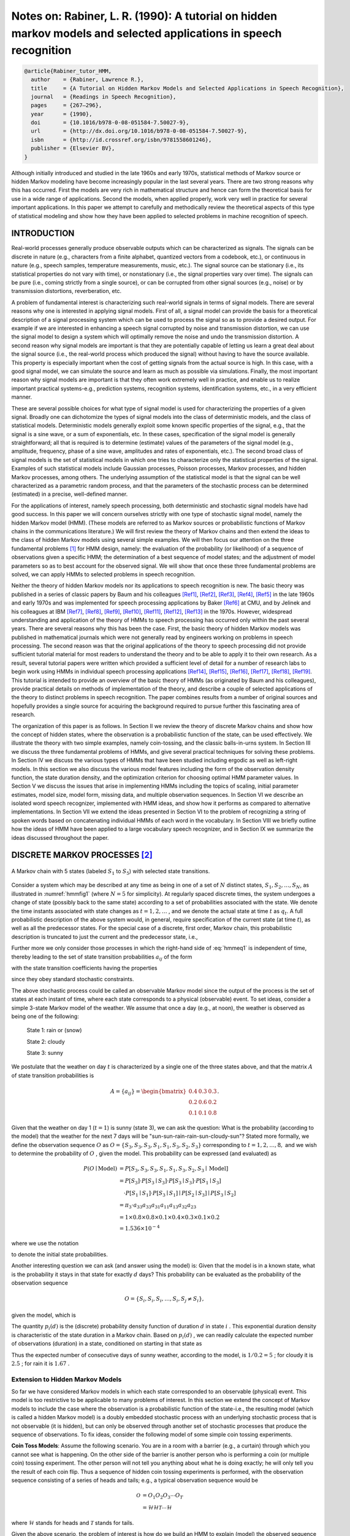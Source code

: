 Notes on: Rabiner, L. R. (1990): A tutorial on hidden markov models and selected applications in speech recognition
===================================================================================================================

.. code-block:: bibtex

   @article{Rabiner_tutor_HMM,
     author    = {Rabiner, Lawrence R.},
     title     = {A Tutorial on Hidden Markov Models and Selected Applications in Speech Recognition},
     journal   = {Readings in Speech Recognition},
     pages     = {267–296},
     year      = {1990},
     doi       = {10.1016/b978-0-08-051584-7.50027-9},
     url       = {http://dx.doi.org/10.1016/b978-0-08-051584-7.50027-9},
     isbn      = {http://id.crossref.org/isbn/9781558601246},
     publisher = {Elsevier BV},
   }

Although initially introduced and studied in the late 1960s and early 1970s,
statistical methods of Markov source or hidden Markov modeling have become
increasingly popular in the last several years. There are two strong reasons why
this has occurred. First the models are very rich in mathematical structure and
hence can form the theoretical basis for use in a wide range of applications.
Second the models, when applied properly, work very well in practice for several
important applications. In this paper we attempt to carefully and methodically
review the theoretical aspects of this type of statistical modeling and show how
they have been applied to selected problems in machine recognition of speech.

INTRODUCTION
------------

Real-world processes generally produce observable outputs which can be
characterized as signals. The signals can be discrete in nature (e.g.,
characters from a finite alphabet, quantized vectors from a codebook, etc.), or
continuous in nature (e.g., speech samples, temperature measurements, music,
etc.). The signal source can be stationary (i.e., its statistical properties do
not vary with time), or nonstationary (i.e., the signal properties vary over
time). The signals can be pure (i.e., coming strictly from a single source), or
can be corrupted from other signal sources (e.g., noise) or by transmission
distortions, reverberation, etc.

A problem of fundamental interest is characterizing such real-world signals in
terms of signal models. There are several reasons why one is interested in
applying signal models. First of all, a signal model can provide the basis for a
theoretical description of a signal processing system which can be used to
process the signal so as to provide a desired output. For example if we are
interested in enhancing a speech signal corrupted by noise and transmission
distortion, we can use the signal model to design a system which will optimally
remove the noise and undo the transmission distortion. A second reason why
signal models are important is that they are potentially capable of letting us
learn a great deal about the signal source (i.e., the real-world process which
produced the signal) without having to have the source available. This property
is especially important when the cost of getting signals from the actual source
is high. In this case, with a good signal model, we can simulate the source and
learn as much as possible via simulations. Finally, the most important reason
why signal models are important is that they often work extremely well in
practice, and enable us to realize important practical systems-e.g., prediction
systems, recognition systems, identification systems, etc., in a very efficient
manner.

These are several possible choices for what type of signal model is used for
characterizing the properties of a given signal. Broadly one can dichotomize the
types of signal models into the class of deterministic models, and the class of
statistical models. Deterministic models generally exploit some known specific
properties of the signal, e.g., that the signal is a sine wave, or a sum of
exponentials, etc. In these cases, specification of the signal model is
generally straightforward; all that is required is to determine (estimate)
values of the parameters of the signal model (e.g., amplitude, frequency, phase
of a sine wave, amplitudes and rates of exponentials, etc.). The second broad
class of signal models is the set of statistical models in which one tries to
characterize only the statistical properties of the signal. Examples of such
statistical models include Gaussian processes, Poisson processes, Markov
processes, and hidden Markov processes, among others. The underlying assumption
of the statistical model is that the signal can be well characterized as a
parametric random process, and that the parameters of the stochastic process can
be determined (estimated) in a precise, well-defined manner.

For the applications of interest, namely speech processing, both deterministic
and stochastic signal models have had good success. In this paper we will
concern ourselves strictly with one type of stochastic signal model, namely the
hidden Markov model (HMM). (These models are referred to as Markov sources or
probabilistic functions of Markov chains in the communications literature.) We
will first review the theory of Markov chains and then extend the ideas to the
class of hidden Markov models using several simple examples. We will then focus
our attention on the three fundamental problems [#hmm1]_ for HMM design, namely:
the evaluation of the probability (or likelihood) of a sequence of observations
given a specific HMM; the determination of a best sequence of model states; and
the adjustment of model parameters so as to best account for the observed
signal. We will show that once these three fundamental problems are solved, we
can apply HMMs to selected problems in speech recognition.

Neither the theory of hidden Markov models nor its applications to speech
recognition is new. The basic theory was published in a series of classic papers
by Baum and his colleagues [Ref1]_, [Ref2]_, [Ref3]_, [Ref4]_, [Ref5]_ in the
late 1960s and early 1970s and was implemented for speech processing
applications by Baker [Ref6]_ at CMU, and by Jelinek and his colleagues at IBM
[Ref7]_, [Ref8]_, [Ref9]_, [Ref10]_, [Ref11]_, [Ref12]_, [Ref13]_ in the 1970s.
However, widespread understanding and application of the theory of HMMs to
speech processing has occurred only within the past several years. There are
several reasons why this has been the case. First, the basic theory of hidden
Markov models was published in mathematical journals which were not generally
read by engineers working on problems in speech processing. The second reason
was that the original applications of the theory to speech processing did not
provide sufficient tutorial material for most readers to understand the theory
and to be able to apply it to their own research. As a result, several tutorial
papers were written which provided a sufficient level of detail for a number of
research labs to begin work using HMMs in individual speech processing
applications [Ref14]_, [Ref15]_, [Ref16]_, [Ref17]_, [Ref18]_, [Ref19]_. This
tutorial is intended to provide an overview of the basic theory of HMMs (as
originated by Baum and his colleagues), provide practical details on methods of
implementation of the theory, and describe a couple of selected applications of
the theory to distinct problems in speech recognition. The paper combines
results from a number of original sources and hopefully provides a single source
for acquiring the background required to pursue further this fascinating area of
research.

The organization of this paper is as follows. In Section II we review the theory
of discrete Markov chains and show how the concept of hidden states, where the
observation is a probabilistic function of the state, can be used effectively.
We illustrate the theory with two simple examples, namely coin-tossing, and the
classic balls-in-urns system. In Section III we discuss the three fundamental
problems of HMMs, and give several practical techniques for solving these
problems. In Section IV we discuss the various types of HMMs that have been
studied including ergodic as well as left-right models. In this section we also
discuss the various model features including the form of the observation density
function, the state duration density, and the optimization criterion for
choosing optimal HMM parameter values. In Section V we discuss the issues that
arise in implementing HMMs including the topics of scaling, initial parameter
estimates, model size, model form, missing data, and multiple observation
sequences. In Section VI we describe an isolated word speech recognizer,
implemented with HMM ideas, and show how it performs as compared to alternative
implementations. In Section VII we extend the ideas presented in Section VI to
the problem of recognizing a string of spoken words based on concatenating
individual HMMs of each word in the vocabulary. In Section VIII we briefly
outline how the ideas of HMM have been applied to a large vocabulary speech
recognizer, and in Section IX we summarize the ideas discussed throughout the
paper.

DISCRETE MARKOV PROCESSES [#hmm2]_
----------------------------------

.. _hmmfig1:

.. figure:: images/hmmfig1.png
   :align: center

   A Markov chain with 5 states (labeled :math:`S_1` to :math:`S_5`) with selected state transitions.

Consider a system which may be described at any time as being in one of a set of
:math:`N` distinct states, :math:`S_1, S_2, \ldots, S_N`, as illustrated in
:numref:`hmmfig1` (where :math:`N = 5` for simplicity). At regularly spaced
discrete times, the system undergoes a change of state (possibly back to the
same state) according to a set of probabilities associated with the state. We
denote the time instants associated with state changes as :math:`t = 1, 2,
\ldots` , and we denote the actual state at time :math:`t` as :math:`q_t`. A
full probabilistic description of the above system would, in general, require
specification of the current state (at time :math:`t`), as well as all the
predecessor states. For the special case of a discrete, first order, Markov
chain, this probabilistic description is truncated to just the current and the
predecessor state, i.e.,

.. math::
   P[q_t = S_j \mid q_{t-1} = S_i, q_{t-2} = S_k, \ldots] = P[q_t = S_j \mid q_{t-1} = S_i].
   :label: hmmeq1

Further more we only consider those processes in which the right-hand side of
:eq:`hmmeq1` is independent of time, thereby leading to the set of state
transition probabilities :math:`a_{ij}` of the form

.. math::
   a_{ij} = P[q_t = S_j \mid q_{t-1} = S_i], \quad 1 \leq i, j \leq N
   :label: hmmeq2

with the state transition coefficients having the properties

.. math::
   a_{ij} & \geq 0 \\
   \sum_{j = 1}^{N} a_{ij} & = 1
   :label: hmmeq3

since they obey standard stochastic constraints.

The above stochastic process could be called an observable Markov model since
the output of the process is the set of states at each instant of time, where
each state corresponds to a physical (observable) event. To set ideas, consider
a simple 3-state Markov model of the weather. We assume that once a day (e.g.,
at noon), the weather is observed as being one of the following:

   State 1: rain or (snow)

   State 2: cloudy

   State 3: sunny

We postulate that the weather on day :math:`t` is characterized by a single one
of the three states above, and that the matrix :math:`A` of state transition
probabilities is

.. math::
   A = \{a_{ij}\} =
   \begin{bmatrix}
   0.4 & 0.3 & 0.3 \\
   0.2 & 0.6 & 0.2 \\
   0.1 & 0.1 & 0.8
   \end{bmatrix}
   .

Given that the weather on day 1 (:math:`t = 1`) is sunny (state 3), we can ask
the question: What is the probability (according to the model) that the weather
for the next 7 days will be "sun-sun-rain-rain-sun-cloudy-sun"? Stated more
formally, we define the observation sequence :math:`O` as
:math:`O = \{S_3, S_3, S_3, S_1, S_1, S_3, S_2, S_3\}`
corresponding to :math:`t = 1, 2, \ldots, 8,` and we
wish to determine the probability of :math:`O` , given the model. This
probability can be expressed (and evaluated) as

.. math::
   P(O \mid \text{Model}) & = P[S_3, S_3, S_3, S_1, S_1, S_3, S_2, S_3 \mid \text{Model}] \\
   & = P[S_3] \cdot P[S_3 \mid S_3] \cdot P[S_3 \mid S_3] \cdot P[S_1 \mid S_3] \\
   & \quad \cdot P[S_1 \mid S_1] \cdot P[S_3 \mid S_1] \mid P[S_2 \mid S_3] \mid P[S_3 \mid S_2] \\
   & = \pi_3 \cdot a_{33} a_{33} a_{31} a_{11} a_{13} a_{32} a_{23} \\
   & = 1 \times 0.8 \times 0.8 \times 0.1 \times 0.4 \times 0.3 \times 0.1 \times 0.2 \\
   & = 1.536 \times 10^{-4}

where we use the notation

.. math::
   \pi_i = P[q_1 = S_i], \quad 1 \leq i \leq N
   :label: hmmeq4

to denote the initial state probabilities.

Another interesting question we can ask (and answer using the model) is: Given
that the model is in a known state, what is the probability it stays in that
state for exactly :math:`d` days? This probability can be evaluated as the
probability of the observation sequence

.. math::
   O = \{S_i, S_i, S_i, \ldots, S_i, S_j \neq S_i\},

given the model, which is

.. math::
   P(O \mid \text{Model}, q_1 = S_i) = (a_{ii})^{d-1} (1 - a_{ii}) = p_i(d).
   :label: hmmeq5

The quantity :math:`p_i(d)` is the (discrete) probability density function of
duration :math:`d` in state :math:`i` . This exponential duration density is
characteristic of the state duration in a Markov chain. Based on :math:`p_i(d)`
, we can readily calculate the expected number of observations (duration) in a
state, conditioned on starting in that state as

.. math::
   \bar{d}_i & = \sum_{d=1}^{\infty} d p_i(d) \\
   & = \sum_{d=1}^{\infty} d (a_{ii})^{d-1} (1 - a_{ii}) = \dfrac{1}{1 - a_{ii}}.
   :label: hmmeq6

Thus the expected number of consecutive days of sunny weather, according to the
model, is :math:`1/0.2 = 5` ; for cloudy it is :math:`2.5` ; for rain it is
:math:`1.67` .

Extension to Hidden Markov Models
~~~~~~~~~~~~~~~~~~~~~~~~~~~~~~~~~

So far we have considered Markov models in which each state corresponded to an
observable (physical) event. This model is too restrictive to be applicable to
many problems of interest. In this section we extend the concept of Markov
models to include the case where the observation is a probabilistic function of
the state-i.e., the resulting model (which is called a hidden Markov model) is a
doubly embedded stochastic process with an underlying stochastic process that is
not observable (it is hidden), but can only be observed through another set of
stochastic processes that produce the sequence of observations. To fix ideas,
consider the following model of some simple coin tossing experiments.

**Coin Toss Models**: Assume the following scenario. You are in a room with a
barrier (e.g., a curtain) through which you cannot see what is happening. On the
other side of the barrier is another person who is performing a coin (or
multiple coin) tossing experiment. The other person will not tell you anything
about what he is doing exactly; he will only tell you the result of each coin
flip. Thus a sequence of hidden coin tossing experiments is performed, with the
observation sequence consisting of a series of heads and tails; e.g., a typical
observation sequence would be

.. math::
   \mathcal{O} & = O_1 O_2 O_3 \cdots O_T \\
   & = \mathscr{H} \mathscr{H} \mathscr{T} \cdots \mathscr{H}

where :math:`\mathscr{H}` stands for heads and :math:`\mathscr{T}` stands for
tails.

Given the above scenario, the problem of interest is how do we build an HMM to
explain (model) the observed sequence of heads and tails. The first problem one
faces is deciding what the states in the model correspond to, and then deciding
how many states should be in the model. One possible choice would be to assume
that only a single biased coin was being tossed. In this case we could model the
situation with a 2-state model where each state corresponds to a side of the
coin (i.e., heads or tails). This model is depicted in :numref:`hmmfig2` (a)
[#hmm3]_. In this case the Markov model is observable, and the only issue for
complete specification of the model would be to decide on the best value for the
bias (i.e., the probability of, say, heads). Interestingly, an equivalent HMM to
that of :numref:`hmmfig2` (a) would be a degenerate 1-state model, where the
state corresponds to the single biased coin, and the unknown parameter is the
bias of the coin.

.. _hmmfig2:

.. figure:: images/hmmfig2.png
   :align: center

   Three possible Markov models which can account for the results of hidden coin tossing experiments. (a) 1-coin model. (b) 2-coins model. (c) 3-coins model.

A second form of HMM for explaining the observed sequence of coin toss outcome
is given in :numref:`hmmfig2` (b). In this case there are 2 states in the model
and each state corresponds to a different, biased, coin being tossed. Each state
is characterized by a probability distribution of heads and tails, and
transitions between states are characterized by a state transition matrix. The
physical mechanism which accounts for how state transitions are selected could
itself be a set of independent coin tosses, or some other probabilistic event.

A third form of HMM for explaining the observed sequence of coin toss outcomes
is given in :numref:`hmmfig2` (c). This model corresponds to using 3 biased
coins, and choosing from among the three, based on some probabilistic event.

Given the choice among the three models shown in :numref:`hmmfig2` for
explaining the observed sequence of heads and tails, a natural question would be
which model best matches the actual observations. It should be clear that the
simple 1-coin model of :numref:`hmmfig2` (a) has only 1 unknown parameter; the
2-coin model of :numref:`hmmfig2` (b) has 4 unknown parameters; and the 3-coin
model of :numref:`hmmfig2` (c) has 9 unknown parameters. Thus, with the greater
degrees of freedom, the larger HMMs would seem to inherently be more capable of
modeling a series of coin tossing experiments than would equivalently smaller
models. Although this is theoretically true, we will see later in this paper
that practical considerations impose some strong limitations on the size of
models that we can consider. Furthermore, it might just be the case that only a
single coin is being tossed. Then using the 3-coin model of
:numref:`hmmfig2` (c) would be inappropriate, since the actual physical event
would not correspond to the model being used-i.e., we would be using an
underspecified system.

**The Urn and Ball Mode** [#hmm4]_: To extend the ideas of the HMM to a somewhat
more complicated situation, consider the urn and ball system of
:numref:`hmmfig3` . We assume that there are :math:`N` (large) glass urns in a
room. Within each urn there are a large number of colored balls. We assume there
are :math:`M` distinct colors of the balls. The physical process for obtaining
observations is as follows. A genie is in the room, and according to some random
process, he (or she) chooses an initial urn. From this urn, a ball is chosen at
random, and its color is recorded as the observation. The ball is then replaced
in the urn from which it was selected. A new urn is then selected according to
the random selection process associated with the current urn, and the ball
selection process is repeated. This entire process generates a finite
observation sequence of colors, which we would like to model as the observable
output of an HMM.

.. _hmmfig3:

.. figure:: images/hmmfig3.png
   :align: center

   An :math:`N\text{-state}` urn and ball model which illustrates the general
   case of a discrete symbol HMM.

It should be obvious that the simplest HMM that corresponds to the urn and ball
process is one in which each state corresponds to a specific urn, and for which
a (ball) color probability is defined for each state. The choice of urns is
dictated by the state transition matrix of the HMM.

Elements of an HMM
~~~~~~~~~~~~~~~~~~

The above examples give us a pretty good idea of what an HMM is and how it can
be applied to some simple scenarios. We now formally define the elements of an
HMM, and explain how the model generates observation sequences.

An HMM is characterized by the following:

1) :math:`N`, the number of states in the model. Although the states are hidden,
   for many practical applications there is often some physical significance
   attached to the states or to sets of states of the model. Hence, in the coin
   tossing experiments, each state corresponded to a distinct biased coin. In
   the urn and ball model, the states corresponded to the urns. Generally the
   states are interconnected in such a way that any state can be reached from
   any other state (e.g., an ergodic model); however, we will see later in this
   paper that other possible interconnections of states are often of interest.
   We denote the individual states as :math:`S = \{S_1, S_2, \ldots, S_N\}`, and
   the state at time :math:`t` as :math:`q_t`.

2) :math:`M`, the number of distinct observation symbols per state, i.e., the
   discrete alphabet size. The observation symbols correspond to the physical
   output of the system being modeled. For the coin toss experiments the
   observation symbols were simply heads or tails; for the ball and urn model
   they were the colors of the balls selected from the urns. We denote the
   individual symbols as :math:`V = \{v_1, v_2, \ldots, v_M\}`.

3) The state transition probability distribution :math:`A = \{a_{ij}\}` where

   .. math::
      a_{ij} = P[q_{t+1} = S_j \mid q_t = S_i], \quad 1 \leq i, j \leq N.
      :label: hmmeq7

   For the special case where any state can reach any other state in a single
   step, we have :math:`a_{ij} > 0` for all :math:`i, j` . For other types of
   HMMs, we would have :math:`a_{ij} = 0` for one or more :math:`(i,j)` pairs.

4) The observation symbol probability distribution in state :math:`j`,
   :math:`B = \{b_j(k)\}`, where

   .. math::
      b_j(k) = P[v_k \text{ at } t \mid q_t = S_j], \quad 1 \leq j \leq N, \quad 1 \leq k \leq M.
      :label: hmmeq8

5) The initial state distribution :math:`\pi = \{\pi_i\}` where

   .. math::
      \pi_i = P[q_1 = S_i], \quad 1 \leq i \leq N.
      :label: hmmeq9

Given appropriate values of :math:`N, M, A, B`, and :math:`\pi`, the HMM can be
used as a generator to give an observation sequence

.. math::
   \mathcal{O} = O_1 O_2 \cdots O_T
   :label: hmmeq10

(where each observation :math:`O_t` is one of the symbols from :math:`V`, and
:math:`T` is the number of observations in the sequence) as follows:

1. Choose an initial state :math:`q_1 = S_i` according to the initial state
   distribution :math:`\pi`.

2. Set :math:`t = 1`.

3. Choose :math:`O_t = v_k` according to the symbol probability distribution in
   state :math:`S_i`, i.e., :math:`b_i(k)`.

4. Transit to a new state :math:`q_{t+1} = S_j` according to the state
   transition probability distribution for state :math:`S_i`, i.e.,
   :math:`a_{ij}`.

5. Set :math:`t = t + 1`; return to step 3 if :math:`t < T`; otherwise terminate
   the procedure.

The above procedure can be used as both a generator of observations, and as a
model for how a given observation sequence was generated by an appropriate HMM.

It can be seen from the above discussion that a complete specification of an HMM
requires specification of two model parameters (:math:`N` and :math:`M`),
specification of observation symbols, and the specification of the three
probability measures :math:`A, B`, and :math:`\pi` . For convenience, we use the
compact notation

.. math::
   \lambda = (A, B, \pi)
   :label: hmmeq11

to indicate the complete parameter set of the model.

The Three Basic Problems for HMMs [#hmm5]_
~~~~~~~~~~~~~~~~~~~~~~~~~~~~~~~~~~~~~~~~~~

Given the form of HMM of the previous section, there are three basic problems of
interest that must be solved for the model to be useful in real-world
applications. These problems are the following:

**Problem 1**: Given the observation sequence :math:`\mathcal{O} = O_1 O_2
\cdots O_T`, and a model :math:`\lambda = (A, B, \pi)`, how do we efficiently
compute :math:`P(\mathcal{O} \mid \lambda)`, the probability of the observation
sequence, given the model?

**Problem 2**: Given the observation sequence :math:`\mathcal{O} = O_1 O_2
\cdots O_T`, and the model :math:`\lambda`, how do we choose a corresponding
state sequence :math:`Q = q_1 q_2 \cdots q_T` which is optimal in some
meaningful sense (i.e., best "explains" the observations?)

**Problem 3**: How do we adjust the model parameters :math:`\lambda = (A, B,
\pi)` to maximize :math:`P(\mathcal{O} \mid \lambda)`?

Problem 1 is the evaluation problem, namely given a model and a sequence of
observations, how do we compute the probability that the observed sequence was
produced by the model. We can also view the problem as one of scoring how well a
given model matches a given observation sequence. The latter viewpoint is
extremely useful. For example, if we consider the case in which we are trying to
choose among several competing models, the solution to Problem 1 allows us to
choose the model which best matches the observations.

Problem 2 is the one in which we attempt to uncover the hidden part of the
model, i.e., to find the “correct” state sequence. It should be clear that for
all but the case of degenerate models, there is no “correct” state sequence to
be found. Hence for practical situations, we usually use an optimality criterion
to solve this problem as best as possible. Unfortunately, as we will see, there
are several reasonable optimality criteria that can be imposed, and hence the
choice of criterion is a strong function of the intended use for the uncovered
state sequence. Typical uses might be to learn about the structure of the model,
to find optimal state sequences for continuous speech recognition, or to get
average statistics of individual states, etc.

Problem 3 is the one in which we attempt to optimize the model parameters so as
to best describe how a given observation sequence comes about. The observation
sequence used to adjust the model parameters is called a training sequence since
it is used to “train” the HMM. The training problem is the crucial one for most
applications of HMMs, since it allows us to optimally adapt model parameters to
observed training data-i.e., to create best models for real phenomena.

To fix ideas, consider the following simple isolated word speech recognizer. For
each word of a :math:`W` word vocabulary, we want to design a separate
:math:`N`-state HMM. We represent the speech signal of a given word as a time
sequence of coded spectral vectors. We assume that the coding is done using a
spectral codebook with :math:`M` unique spectral vectors; hence each observation
is the index of the spectral vector closest (in some spectral sense) to the
original speech signal. Thus, for each vocabulary word, we have a training
sequence consisting of a number of repetitions of sequences of codebook indices
of the word (by one or more talkers). The first task is to build individual word
models. This task is done by using the solution to Problem 3 to optimally
estimate model parameters for each word model. To develop an understanding of
the physical meaning of the model states, we use the solution to Problem 2 to
segment each of the word training sequences into states, and then study the
properties of the spectral vectors that lead to the observations occurring in
each state. The goal here would be to make refinements on the model (e.g., more
states, different codebook size, etc.) so as to improve its capability of
modeling the spoken word sequences. Finally, once the set of :math:`W` HMMs has
been designed and optimized and thoroughly studied, recognition of an unknown
word is performed using the solution to Problem 1 to score each word model based
upon the given test observation sequence, and select the word whose model score
is highest (i.e., the highest likelihood).

In the next section we present formal mathematical solutions to each of the
three fundamental problems for HMMs. We shall see that the three problems are
linked together tightly under our probabilistic framework.

SOLUTIONS TO THE THREE BASIC PROBLEMS OF HMMs
---------------------------------------------

Solution to Problem 1
~~~~~~~~~~~~~~~~~~~~~

We wish to calculate the probability of the observation sequence,
:math:`\mathcal{O} = O_1 O_2 \cdots O_T`, given the model :math:`\lambda`, i.e.,
:math:`P(\mathcal{O} \mid \lambda)`. The most straightforward way of doing this
is through enumerating every possible state sequence of length :math:`T` (the
number of observations). Consider one such fixed state sequence

.. math::
   Q = q_1 q_2 \cdots q_T
   :label: hmmeq12

where :math:`q_1` is the initial state. The probability of the observation
sequence :math:`\mathcal{O}` for the state sequence of :eq:`hmmeq12` is

.. math::
   P(\mathcal{O} \mid Q, \lambda) = \prod_{t = 1}^T P(O_t \mid q_t, \lambda)
   :label: hmmeq13a

where we have assumed statistical indepencence of observations. Thus we get

.. math::
   P(\mathcal{O} \mid Q, \lambda) = b_{q_1}(O_1) \cdot b_{q_2}(O_2) \cdots b_{q_T}(O_T).
   :label: hmmeq13b

The probability of such a state sequence :math:`Q` can be written as

.. math::
   P(Q \mid \lambda) = \pi_{q_1} a_{q_1 q_2} a_{q_2 q_3} \cdots a_{q_{T-1} q_T}.
   :label: hmmeq14

The joint probability of :math:`\mathcal{O}` and :math:`Q`, i.e., the
probability that :math:`\mathcal{O}` and :math:`Q` occur simultaneously, is
simply the product of the above two terms, i.e.,

.. math::
   P(\mathcal{O}, Q \mid \lambda) = P(\mathcal{O} \mid Q, \lambda) P(Q \mid \lambda).
   :label: hmmeq15

The probability of :math:`\mathcal{O}` (given the model) is obtained by summing
this joint probability over all possible state sequences :math:`Q` giving

.. math::
   P(\mathcal{O} \mid \lambda) & = \sum_{\text{all } Q} P(\mathcal{O} \mid Q, \lambda) P(Q \mid \lambda) \\
   & = \sum_{q_1, q_2, \ldots, q_T} \pi_{q_1} b_{q_1}(O_1) a_{q_1 q_2} b_{q_2}(O_2) \cdots a_{q_{T-1} q_T} b_{q_T}(O_T).
   :label: hmmeq17

The interpretation of the computation in the above equation is the following.
Initially (at time :math:`t = 1`) we are in state :math:`q_1` with probability
:math:`\pi_{q_1}`, and generate the symbol :math:`O_1` (in this state) with
probability :math:`b_{q_1}(O_1)`. The clock changes from time :math:`t` to
:math:`t+1` (:math:`t = 2`) and we make a transition to state :math:`q_2` from
state :math:`q_1` with probability :math:`a_{q_1 q_2}`, and generate symbol
:math:`O_2` with probability :math:`b_{q_2}(O_2)`. This process continues in
this manner until we make the list transition (at time :math:`T`) from state
:math:`q_{T-1}` to state :math:`q_T` with probability :math:`a_{q_{T-1} q_T}`
and generate symbol :math:`O_T` with probability :math:`b_{q_T}(O_T)`.

A little thought should convince the reader that the calculation of
:math:`P(\mathcal{O} \mid \lambda)`, according to its direct definition
:eq:`hmmeq17` involves on the order of :math:`2 T \cdot N^T` calculations, since
at every :math:`t = 1, 2, \ldots, T`, there are :math:`N` possible states which
can be reached (i.e., there are :math:`N^T` possible state sequences), and for
each such state sequence about :math:`2T` calculations are required for each
term in the sum of :eq:`hmmeq17`. (To be precise, we need :math:`(2T-1)N^T`
multiplications, and :math:`N^T-1` additions.) This calculation is
computationally unfeasible, even for small values of :math:`N` and :math:`T`;
e.g., for :math:`N = 5` (states), :math:`T = 100` (observations), there are on
the order of :math:`2 \cdot 100 \cdot 5^{100} \approx 10^{72}` computations!
Clearly a more efficient procedure is required to solve Problem 1. Fortunately
such a procedure exists and is called the forward-backward procedure.

**The Forward-Backward Procedure** [#hmm6]_ [Ref2]_, [Ref3]_: Consider the
forward variable :math:`\alpha_t(i)` defined as

.. math::
   \alpha_t(i) = P(O_1 O_2 \cdots O_t, q_t = S_i \mid \lambda)
   :label: hmmeq18

i.e., the probability of the partial observation sequence, :math:`O_1 O_2 \cdots
O_t`, (until time :math:`t`) and state :math:`S_i` at time :math:`t`, given the
model :math:`\lambda`. We can solve for :math:`\alpha_t(i)` inductively, as
follows:

1. Initialization:

   .. math::
      \alpha_1(i) = \pi_i b_i(O_1), \quad 1 \leq i \leq N.
      :label: hmmeq19

2. Induction:

   .. math::
      \alpha_{t+1}(j) = \left[ \sum_{i = 1}^N \alpha_t(i) a_{ij} \right] b_j(O_{t+1}), \quad 1 \leq t \leq T - 1, \quad 1 \leq j \leq N.
      :label: hmmeq20

3. Termination:

   .. math::
      P(\mathcal{O} \mid \lambda) = \sum_{i = 1}^N \alpha_{T}(i).
      :label: hmmeq21

Step 1) initializes the forward probabilities as the joint probability of state
:math:`S_i` and initial observation :math:`O_1`. The induction step, which is
the heart of the forward calculation, is illustrated in :numref:`hmmfig4`. This
figure shows how state :math:`S_j` can be reached at time :math:`t + 1` from the
:math:`N` possible states, :math:`S_i, 1 \leq i \leq N`, at time :math:`t`.
Since :math:`\alpha_t(i)` is the probability of the joint event that :math:`O_1
O_2 \cdots O_t` are observed, and the state at time :math:`t` is :math:`S_i`,
the product :math:`\alpha_t(i) a_{ij}` is then the probability of the joint
event that :math:`O_1 O_2 \cdots O_t` are observed, and state :math:`S_j` is
reached at time :math:`t + 1` via state :math:`S_i` at time :math:`t`. Summing
this product over all the :math:`N` possible states :math:`S_i, 1 \leq i \leq N`
at time :math:`t` results in the probability of :math:`S_j` at time :math:`t +
1` with all the accompanying previous partial observations. Once this is done
and :math:`S_j` is known, it is easy to see that :math:`\alpha_{t+1}(j)` is
obtained by accounting for quantity by the probability :math:`b_j(O_{t+1})`. The
computation of :eq:`hmmeq20` is performed for all states :math:`j, 1 \leq j \leq
N`, for a given :math:`t`; the computation is then iterated for :math:`t = 1, 2,
\ldots, T - 1`. Finally, step 3) gives the desired calculation of
:math:`P(\mathcal{O} \mid \lambda)` as the sum of the terminal forward variables
:math:`\alpha_T(i)`. This is the case since, by definition,

.. math::
   \alpha_T(i) = P(O_1 O_2 \cdots O_T, q_T = S_i \mid \lambda)
   :label: hmmeq22

and hence :math:`P(\mathcal{O} \mid \lambda)` is just the sum of the
:math:`\alpha_T(i)`'s.

.. _hmmfig4:

.. figure:: images/hmmfig4.png
   :align: center

   (a) Illustration of the sequence of operations required for the computation
   of the forward variable :math:`\alpha_{t+1}(j)`. (b) Implementation of the
   computation of :math:`\alpha_{t}(j)` in terms of a lattice of observations
   :math:`t`, and states :math:`i`.

If we examine the computation involved in the calculation of
:math:`\alpha_t(j)`, :math:`1 \leq t \leq T`, :math:`1 \leq j \leq N`, we see
that it requires on the order of :math:`N^2 T` calculations, rather than
:math:`2 T N^T` as required by the direct calculation. (Again, to be precise, we
need :math:`N(N+1)(T-1) + N` multiplications and :math:`N(N-1)(T-1)` additions.)
For :math:`N = 5`, :math:`T = 100`, we need about :math:`3000` computations for
the forward method, versus :math:`10^{72}` computations for the direct
calculation, a savings of about :math:`69` orders of magnitude.

The forward probability calculation is, in effect, based upon the lattice (or
trellis) structure shown in :numref:`hmmfig4` (b). The key is that since there
are only :math:`N` states (nodes at each time slot in the lattice), all the
possible state sequences will re-merge into these :math:`N` nodes, no matter how
long the observation sequence. At time :math:`t = 1` (the first time slot in the
lattice), we need to calculate values of :math:`\alpha_1(i)`, :math:`1 \leq i
\leq N`. At times :math:`t = 2, 3, \ldots, T`, we only need to calculate values
of :math:`\alpha_t(j)`, :math:`1 \leq j \leq N`, where each calculation involves
only :math:`N` previous values of :math:`\alpha_{t-1}(i)` because each of the
:math:`N` grid points is reached from the same :math:`N` grid points at the
previous time slot.

In a similar manner [#hmm7]_, we can consider a backward variable
:math:`\beta_t(i)` defined as

.. math::
   \beta_t(i) = P(O_{t+1} O_{t+2} \cdots O_T \mid q_t = S_i, \lambda)
   :label: hmmeq23

i.e., the probability of the partial observation sequence from :math:`t + 1` to
the end, given state :math:`S_i` at time :math:`t` and the model
:math:`\lambda`. Again we can solve for :math:`\beta_t(i)` inductively, as
follows:

1. Initialization:

   .. math::
      \beta_T(i) = 1, \quad 1 \leq i \leq N.
      :label: hmmeq24

2. Induction:

   .. math::
      \beta_t(i) = \sum_{j = 1}^N a_{ij} b_j(O_{t+1}) \beta_{t+1}(j), \quad t = T-1, T-2, \cdots, 1, \quad 1 \leq i \leq N.
      :label: hmmeq25

The initialization step 1) arbitrarily defines :math:`\beta_T(i)` to be
:math:`1` for all :math:`i`. Step 2), which is illustrated in :numref:`hmmfig5`,
shows that in order to have been in state :math:`S_i` at time :math:`t`, and to
account for the observation sequence from time :math:`t + 1` on, you have to
consider all possible states :math:`S_j` at time :math:`t + 1`, accounting for
the transition from :math:`S_i` to :math:`S_j` (the :math:`a_{ij}` term), and
then account for the remaining partial observation sequence from state :math:`j`
(the :math:`\beta_{t+1}(j)` term). We will see later how the backward, as well
as the forward calculations are used extensively to help solve fundamental
Problems 2 and 3 of HMMs.

.. _hmmfig5:

.. figure:: images/hmmfig5.png
   :align: center

   Illustration of the sequence of operations required for the computation of
   the backward variable :math:`\beta_t(i)`.

Again, the computation of :math:`\beta_t(i)`, :math:`1 \leq t \leq T`, :math:`1
\leq i \leq N`, requires on the order of :math:`N^2 T` calculations, and can be
computed in a lattice structure similar to that of :numref:`hmmfig4` (b).

Solution to Problem 2
~~~~~~~~~~~~~~~~~~~~~

Unlike Problem 1 for which an exact solution can be given, there are several
possible ways of solving Problem 2, namely finding the "optimal" state sequence
associated with the given observation sequence. The difficulty lies with the
definition of the optimal state sequence; i.e., there are several possible
optimality criteria. For example, one possible optimality criterion is to choose
the states :math:`q_t`, which are individually most likely. This optimality
criterion maximizes the expected number of correct individual states. To
implement this solution to Problem 2, we define the variable

.. math::
   \gamma_t(i) = P(q_t = S_i \mid \mathcal{O}, \lambda)
   :label: hmmeq26

i.e., the probability of being in state :math:`S_i` at time :math:`t`, given the
observation sequence :math:`\mathcal{O}`, and the model :math:`\lambda`.
Equation :eq:`hmmeq26` can be expressed simply in terms of the forward-backward
variables, i.e.,

.. math::
   \gamma_t(i) = \dfrac{\alpha_t(i) \beta_t(i)}{P(\mathcal{O} \mid \lambda)}
   = \dfrac{\alpha_t(i) \beta_t(i)}{\sum_{i=1}^N \alpha_t(i) \beta_t(i)}
   :label: hmmeq27

since :math:`\alpha_t(i)` accounts for the partial observation sequence
:math:`O_1 O_2 \cdots O_t` and state :math:`S_i` at :math:`t`, while
:math:`\beta_t(i)` accounts for the remainder of the observation sequence
:math:`O_{t+1} O_{t+2} \cdots O_T`, given state :math:`S_i` at :math:`t`. The
normalization factor :math:`P(\mathcal{O} \mid \lambda) = \sum_{i=1}^N
\alpha_t(i)`, :math:`\beta_t(i)` makes :math:`\gamma_t(i)` a probability measure
so that

.. math::
   \sum_{i = 1}^N \gamma_t(i) = 1.
   :label: hmmeq28

Using :math:`\gamma_t(i)`, we can solve for the individually most likey state
:math:`q_t` at time :math:`t`, as

.. math::
   q_t = \mathrm{argmax}_{1 \leq i \leq N} [\gamma_t(i)], \quad 1 \leq t \leq T.
   :label: hmmeq29

Although :eq:`hmmeq29` maximizes the expected number of correct states (by
choosing the most likely state for each :math:`t`), there could be some problems
with the resulting state sequence. For example, when the HMM has state
transitions which have zero probability (:math:`a_{ij} = 0` for some :math:`i`
and :math:`j`), the "optimal" state sequence may, in fact, not even be a valid
state sequence. This is due to the fact that the solution of :eq:`hmmeq29`
simply determines the most likely state at every instant, without regard to the
probability of occurrence of sequences of states.

One possible solution to the above problem is to modify the optimality
criterion. For example, one could solve for the state sequence that maximizes
the expected number of correct pairs of states :math:`(q_t, q_{t + 1})`, or
triples of states :math:`(q_t, q_{t + 1}, q_{t+2})`, etc. Although these
criteria might be reasonable for some applications, the most widely used
criterion is to find the single best state sequence (path), i.e., to maximize
:math:`P(Q \mid \mathcal{O}, \lambda)` which is equivalent to maximizing
:math:`P(Q, \mathcal{O} \mid \lambda)`. A formal technique for finding this
single best state sequence exists, based on dynamic programming methods, and is
called the Viterbi algorithm.

**Viterbi Algorithm** [Ref21]_, [Ref22]_: To find the single best state
sequence, :math:`Q = \{q_1 q_2 \cdots q_T\}`, for the given observation sequence
:math:`O = \{O_1 O_2 \cdots O_T\}`, we need to define the quantity

.. math::
   \delta_t(i) = \mathrm{max}_{q_1, q_2, \ldots, q_{t-1}} P[q_1 q_2 \cdots q_t = i, O_1 O_2 \cdots O_t \mid \lambda]
   :label: hmmeq30

i.e., :math:`\delta_t(i)` is the best score (highest probability) along a single
path, at time :math:`t`, which accounts for the first :math:`t` observations and
ends in state :math:`S_i`. By induction we have

.. math::
   \delta_{t+1}(j) = [\mathrm{max}_i \delta_t(i) a_{ij} \cdot b_j(O_{t+1})].
   :label: hmmeq31

To actually retrieve the state sequence, we need to keep track of the argument
which maximized :eq:`hmmeq31`, for each :math:`t` and :math:`j`. We do this via
the array :math:`\psi_t(j)`. The complete procedure for finding the best state
sequence can now be stated as follows:

1. Initialization:

   .. math::
      \delta_1(i) & = \pi b_i(O_1), \quad 1 \leq i \leq N \\
      \psi_1(i) & = 0
      :label: hmmeq32

2. Recursion:

   .. math::
      \delta_t(j) & = \mathrm{max}_{1 \leq i \leq N} [\delta_{t-1}(i) a_{ij}] b_j(O_t), \quad 2 \leq t \leq T, \quad 1 \leq j \leq N \\
      \psi_t(j) & = \mathrm{argmax}_{1 \leq i \leq N} [\delta_{t-1}(i) a_{ij}], \quad 2 \leq t \leq T, \quad 1 \leq j \leq N.
      :label: hmmeq33

3. Termination:

   .. math::
      P^* & = \mathrm{max}_{1 \leq i \leq N} [\delta_T(i)] \\
      q_T^* & = \mathrm{argmax}_{1 \leq i \leq N} [\delta_T(i)].
      :label: hmmeq34

4. Path (state sequence) backtracking:

.. math::
   q_t^* = \psi_{t + 1}(q_{t+1}^*), \quad t = T-1, T-2, \ldots, 1.
   :label: hmmeq35

It should be noted that the Viterbi algorithm is similar (except for the
backtracking step) in implementation to the forward calculation of :eq:`hmmeq19`
:eq:`hmmeq20` :eq:`hmmeq21`. The major difference is the maximization in
:eq:`hmmeq33` (a) over previous states which is used in place of the summing
procedure in :eq:`hmmeq20`. It also should be clear that a lattice (or trellis)
structure efficiently implements the computation of the Viterbi procedure.

Solution to Problem 3 [Ref1]_ - [Ref5]_
~~~~~~~~~~~~~~~~~~~~~~~~~~~~~~~~~~~~~~~

The third, and by far the most difficult, problem of HMMs is to determine a
method to adjust the model parameters :math:`(A, B, \pi)` to maximize the
probability of the observation sequence given the model. There is no known way
to analytically solve for the model which maximizes the probability of the
observation sequence. In fact, given any finite observation sequence as training
data, there is no optimal way of estimating the model parameters. We can,
however, choose :math:`\lambda = (A, B, \pi)` such that :math:`P(\mathcal{O}
\mid \lambda)` is locally maximized using an iterative procedure such as the
Baum-Welch method (or equivalently the EM (expectation-modification) method
[Ref23]_), or using gradient techniques [Ref14]_. In this section we discuss one
iterative procedure, based primarily on the classic work of Baum and his
colleagues, for choosing model parameters.

.. _hmmfig6:

.. figure:: images/hmmfig6.png
   :align: center

   Illustration of the sequence of operations required for the computation of
   the joint event that the system is in state :math:`S_i`, at time :math:`t`
   and state :math:`S_j`, at time :math:`t + 1`.

In order to describe the procedure for reestimation (iterative update and
improvement) of HMM parameters, we first define :math:`\xi_t(i, j)`, the
probability of being in state :math:`S_i` at time :math:`t`, and state
:math:`S_j`, at time :math:`t+1`, given the model and the observation sequence,
i.e.

.. math::
   \xi_t(i, j) = P(q_t = S_i, q_{t+1} = S_j \mid \mathcal{O}, \lambda).
   :label: hmmeq36

The sequence of events leading to the conditions required by :eq:`hmmeq36` is
illustrated in :numref:`hmmfig6`. It should be clear, from the definitions of
the forward and backward variables, that we can write :math:`\xi_t(i, j)` in the
form

.. math::
   \xi_t(i, j) &= \dfrac{\alpha_t(i) a_{ij} b_j(O_{t+1}) \beta_{t+1}(j)}{P(\mathcal{O} \mid \lambda)} \\
   &= \dfrac{\alpha_t(i) a_{ij} b_j(O_{t+1}) \beta_{t+1}(j)}{\sum_{i = 1}^N \sum_{j = 1}^N \alpha_t(i) a_{ij} b_j(O_{t+1}) \beta_{t+1}(j)}
   :label: hmmeq37

where the numerator term is just :math:`P(q_t = S_i, q_{t+1} = S_j, \mathcal{O}
\mid \lambda)` and division by :math:`P(\mathcal{O} \mid \lambda)` gives the
desired probability measure.

We have previously defined :math:`\gamma_t(i)` as the probability of being in
state :math:`S_i` at time :math:`t`, given the observation sequence and the
model; hence we can relate :math:`\gamma_t(i)` to :math:`\xi_t(i, j)` by summing
over :math:`j`, giving

.. math::
   \gamma_t(i) = \sum_{j = 1}^N \xi_t(i, j).
   :label: hmmeq38

If we sum :math:`\gamma_t(i)` over the time index :math:`t`, we get a quantity which
can be interpreted as the expected (over time) number of
times that state :math:`S_i` is visited, or equivalently, the expected
number of transitions made from state :math:`S_i` (if we exclude the
time slot :math:`t = T` from the summation). Similarly, summation
of :math:`\xi_t(i, j)` over :math:`t` (from :math:`t = 1` to :math:`t = T - 1`) can be interpreted
as the expected number of transitions from state :math:`S_i` to state
:math:`S_j`. That is

.. math::
   \sum_{t = 1}^{T-1} \gamma_t(i) &= \text{expected number of transitions from } S_i \\
   \sum_{t = 1}^{T-1} \xi_t(i, j) &= \text{expected number of transitions from } S_i \text{ to } S_j
   :label: hmmeq39

Using the above formulas (and the concept of counting event occurrences) we can
give a method for reestimation of the parameters of an HMM. A set of reasonable
reestimation formulas for :math:`\pi`, :math:`A`, and :math:`B` are

.. math::
   \bar{\pi}_i &= \text{expected frequency (number of times) in state } S_i \text{ at time } (t = 1) = \gamma_1(i) \\
   \bar{a}_{ij} &= \dfrac{\text{expected number of transitions from state } S_i \text{ to state } S_j}{\text{expected number of transitions from state } S_i} \\
   &= \dfrac{\sum_{t=1}^{T-1} \xi_t(i, j)}{\sum_{t = 1}^{T-1} \gamma_t(i)} \\
   \bar{b}_j(k) &= \dfrac{\text{expected number of times in state } j \text{ and observing symbol } v_k}{\text{expected number of times in state } j} \\
   & = \dfrac{\sum_{t = 1, \text{ s.t. } O_t = v_k}^T \gamma_t(j)}{\sum_{t=1}^T \gamma_t(j)}.
   :label: hmmeq40

If we define the current model as :math:`\lambda = (A, B, \pi)`, and use that to
compute the right-hand sides of :eq:`hmmeq40`, and we define the reestimated
model as :math:`\bar{\lambda} = (\bar{A}, \bar{B}, \bar{\pi})`, as determined
from the left-hand sides of :eq:`hmmeq40`, then it has been proven by Baum and
his colleagues [Ref6]_, [Ref3]_ that either 1) the initial model :math:`\lambda`
defines a critical point of the likelihood function, in which case
:math:`\bar{\lambda} = \lambda`; or 2) model :math:`\bar{\lambda}` is more
likely than model :math:`\lambda` in the sense that :math:`P(\mathcal{O} \mid
\bar{\lambda}) > P(\mathcal{O} \mid \lambda)`, i.e., we have found a new model
:math:`\bar{\lambda}` from which the observation sequence is more likely to have
been produced.

Based on the above procedure, if we iteratively use :math:`\bar{\lambda}` in
place of :math:`\lambda` and repeat the reestimation calculation, we then can
improve the probability of :math:`\mathcal{O}` being observed from the model
until some limiting point is reached. The final result of this reestimation
procedure is called a maximum likelihood estimate of the HMM. It should be
pointed out that the forward-backward algorithm leads to local maxima only, and
that in most problems of interest, the optimization surface is very complex and
has many local maxima.

The reestimation formulas of :eq:`hmmeq40` can be derived directly by maximizing
(using standard constrained optimization techniques) Baum’s auxiliary function

.. math::
   Q(\lambda, \bar{\lambda}) = \sum_Q P(Q \mid \mathcal{O}, \lambda) \log [P(\mathcal{O}, Q \mid \bar{\lambda})]
   :label: hmmeq41

over :math:`\bar{\lambda}`. It has been proven by Baum and his colleagues
[Ref6]_, [Ref3]_ that maximization of :math:`Q(\lambda, \bar{\lambda})` leads to
increased likelihood, i.e.

.. math::
   \mathrm{max}_{\bar{\lambda}} [Q(\lambda, \bar{\lambda})] \Rightarrow P(\mathcal{O} \mid \bar{\lambda}) \geq P(\mathcal{O} \mid \lambda).
   :label: hmmeq42

Eventually the likelihood function converges to a critical point.

**Notes on the Reestimation Procedure**: The reestimation formulas can readily
be interpreted as an implementation of the EM algorithm of statistics [Ref23]_
in which the E (expectation) step is the calculation of the auxiliary function
:math:`Q(\lambda, \bar{\lambda})`, and the M (modification) step is the
maximization over :math:`\bar{\lambda}`. Thus the Baum-Welch reestimation
equations are essentially identical to the EM steps for this particular problem.

An important aspect of the reestimation procedure is that
the stochastic constraints of the HMM parameters, namely

.. math::
   \sum_{i = 1}^N \bar{\pi}_i &= 1 \\
   \sum_{j = 1}^N \bar{a}_{ij} &= 1, \quad 1 \leq i \leq N \\
   \sum_{k = 1}^M \bar{b}_j(k) &= 1, \quad 1 \leq j \leq N
   :label: hmmeq43

are automatically satisfied at each iteration. By looking at the parameter
estimation problem as a constrained optimization of :math:`P(\mathcal{O} \mid
\lambda)` (subject to the constraints of :eq:`hmmeq43`), the techniques of
Lagrange multipliers can be used to find the values of :math:`\pi, a_{ij}` and
:math:`b_j(k)` which maximize :math:`P` (we use the notation :math:`P =
P(\mathcal{O} \mid \lambda)` as short-hand in this section). Based on setting up
a standard Lagrange optimization using Lagrange multipliers, it can readily be
shown that :math:`P` is maximized when the following conditions are met:

.. math::
   \pi_i &= \dfrac{\pi_i \dfrac{\partial P}{\partial \pi_i}}{\sum_{k = 1}^N \pi_k \dfrac{\partial P}{\partial \pi_k}} \\
   a_{ij} &= \dfrac{a_{ij} \dfrac{\partial P}{\partial a_{ij}}}{\sum_{k = 1}^N a_{ik} \dfrac{\partial P}{\partial a_{ik}}} \\
   b_j(k) &= \dfrac{b_j(k) \dfrac{\partial P}{\partial b_j(k)}}{\sum_{\ell = 1}^M b_j(\ell) \dfrac{\partial P}{\partial b_j(\ell)}}
   :label: hmmeq44

By appropriate manipulation of :eq:`hmmeq44`, the right-hand sides of each
equation can be readily converted to be identical to the right-hand sides of
each part of :eq:`hmmeq40`, thereby showing that the reestimation formulas are
indeed exactly correct at critical points of :math:`P`. In fact the form of
:eq:`hmmeq44` is essentially that of a reestimation formula in which the
left-hand side is the reestimate and the right-hand side is computed using the
current values of the variables.

Finally, we note that since the entire problem can be set up as an optimization
problem, standard gradient techniques can be used to solve for "optimal" values
of the model parameters [Ref14]_. Such procedures have been tried and have been
shown to yield solutions comparable to those of the standard reestimation
procedures.

TYPES OF HMMs
-------------

Until now, we have only considered the special case of ergodic or fully
connected HMMs in which every state of the model could be reached (in a single
step) from every other state of the model. (Strictly speaking, an ergodic model
has the property that every state can be reached from every other state in a
finite number of steps.) As shown in :numref:`hmmfig7` (a), for an :math:`N = 4`
state model, this type of model has the property that every :math:`a_{ij}`
coefficient is positive. Hence for the example of :numref:`hmmfig7` (a) we have

.. math::
   A =
   \begin{bmatrix}
   a_{11} & a_{12} & a_{13} & a_{14} \\
   a_{21} & a_{22} & a_{23} & a_{24} \\
   a_{31} & a_{32} & a_{33} & a_{34} \\
   a_{41} & a_{42} & a_{43} & a_{44}
   \end{bmatrix}

.. _hmmfig7:

.. figure:: images/hmmfig7.png
   :align: center

   Illustration of 3 distinct types of HMMs. (a) A 4-state ergodic model. (b) A
   4-state left-right model. (c) A 6-state parallel path left-right model.

For some applications, in particular those to be discussed later in this paper,
other types of HMMs have been found to account for observed properties of the
signal being modeled better than the standard ergodic model. One such model is
shown in :numref:`hmmfig7` (b). This model is called a left-right model or a
Bakis model [Ref11]_, [Ref10]_ because the underlying state sequence associated
with the model has the property that as time increases the state index increases
(or stays the same), i.e., the states proceed from left to right. Clearly the
left-right type of HMM has the desirable property that it can readily model
signals whose properties change overtime- e.g., speech. The fundamental property
of all left-right HMMs is that the state transition coefficients have the
property

.. math::
   a_{ij} = 0, \quad j < i
   :label: hmmeq45

i.e., no transitions are allowed to states whose indices are lower than the
current state. Furthermore, the initial state probabilities have the property

.. math::
   \pi_i =
   \left\{
   \begin{split}
   0 &, \quad i \neq 1\\
   1 &, \quad i = 1\\
   \end{split}
   \right.
   :label: hmmeq46

since the state sequence must begin in state :math:`1` (and end in state
:math:`N`) . Often, with left-right models, additional constraints are placed on
the state transition coefficients to make sure that large changes in state
indices do not occur; hence a constraint of the form

.. math::
   a_{ij} = 0, \quad j > i + \Delta
   :label: hmmeq47

is often used. In particular, for the example of :numref:`hmmfig7` (b), the
value of :math:`\Delta` is :math:`2`, i.e., no jumps of more than :math:`2`
states are allowed. The form of the state transition matrix for the example of
:numref:`hmmfig7` (b) is thus

.. math::
   A =
   \begin{bmatrix}
   a_{11} & a_{12} & a_{13} & 0 \\
   0 & a_{22} & a_{23} & a_{24} \\
   0 & 0 & a_{33} & a_{34} \\
   0 & 0 & 0 & a_{44}
   \end{bmatrix}

It should be clear that, for the last state in a left-right model, that the
state transition coefficients are specified as

.. math::
   a_{NN} &= 1 \\
   a_{Ni} &= 0, \quad i < N
   :label: hmmeq48

Although we have dichotomized HMMs into ergodic and left-right models, there are
many possible variations and combinations possible. By way of example,
:numref:`hmmfig7` (c) shows a cross-coupled connection of two parallel
left-right HMMs. Strictly speaking, this model is a left-right model (it obeys
all the :math:`a_{ij}` constraints); however, it can be seen that it has certain
flexibility not present in a strict left-right model (i.e., one without parallel
paths).

It should be clear that the imposition of the constraints of the left-right
model, or those of the constrained jump model, essentially have no effect on the
reestimation procedure. This is the case because any HMM parameter set to zero
initially, will remain at zero throughout the reestimation procedure (see
:eq:`hmmeq44`).

Continuous Observation Densities in HMMs [Ref24]_, [Ref25]_, [Ref26]_
~~~~~~~~~~~~~~~~~~~~~~~~~~~~~~~~~~~~~~~~~~~~~~~~~~~~~~~~~~~~~~~~~~~~~

All of our discussion, to this point, has considered only the case when the
observations were characterized as discrete symbols chosen from a finite
alphabet, and therefore we could use a discrete probability density within each
state of this model. The problem with this approach, at least for some
applications, is that the observations are continuous signals (or vectors).
Although it is possible to quantize such continuous signals via codebooks, etc.,
there might be serious degradation associated with such quantization. Hence it
would be advantageous to be able to use HMMs with continuous observation
densities.

In order to use a continuous observation density, some restrictions have to be
placed on the form of the model probability density function (pdf) to insure
that the parameters of the pdf can be reestimated in a consistent way. The most
general representation of the pdf, for which a reestimation procedure has been
formulated [Ref24]_, [Ref25]_, [Ref26]_, is a finite mixture of the form

.. math::
   b_j(\mathbf{O}) = \sum_{m = 1}^M c_{jm} \mathcal{N} [\mathbf{O}, {\mu}_{jm}, \mathbf{U}_{jm}], \quad 1 \leq j \leq N
   :label: hmmeq49

where :math:`\mathbf{O}` is the vector being modeled, :math:`c_{jm}` is the
mixture coefficient for the :math:`m` -th mixture in state :math:`j` and
:math:`\mathcal{N}` is any log-concave or elliptically symmetric density
[Ref24]_ (e.g., Gaussian), with mean vector :math:`\mu_{jm}` and covariance
matrix :math:`\mathbf{U}_{jm}` for the :math:`m` -th in state :math:`j`. Usually
a Gaussian density is used for :math:`\mathcal{N}`. The mixture gains
:math:`c_{jm}` satisfy the stochastic constraint

.. math::
   \sum_{m = 1}^M c_{jm} &= 1, \quad 1 \leq j \leq N \\
   c_{jm} \geq 0, \quad 1 \leq j \leq N, 1 \leq m \leq M
   :label: hmmeq50

so that the pdf is properly normalized, i.e.,

.. math::
   \int_{-\infty}^{\infty} b_j(x) dx = 1, \quad 1 \leq j \leq N.
   :label: hmmeq51

The pdf of :eq:`hmmeq49` can be used to approximate, arbitrarily closely, any
finite, continuous density function. Hence it can be applied to a wide range of
problems.

It can be shown [Ref24]_, [Ref25]_, [Ref26]_ that the reestimation formulas for
the coefficients of the mixture density, i.e., :math:`c_{jm}, \mu_{jk}`, and
:math:`\mathbf{U}_{jk}`, are of the form

.. math::
   \bar{c}_{jk} = \dfrac{\sum_{t = 1}^T \gamma_t(j, k)}{\sum_{t = 1}^T \sum_{k = 1}^M \gamma_t(j, k)}
   :label: hmmeq52

.. math::
   \bar{\mu}_{jk} = \dfrac{\sum_{t = 1}^T \gamma_t(j, k) \cdot \mathbf{O}_t}{\sum_{t = 1}^T \gamma_t(j, k)}
   :label: hmmeq53

.. math::
   \bar{\mathbf{U}}_{jk} = \dfrac{\sum_{t = 1}^T \gamma_t(j, k) \cdot (\mathbf{O}_t - \mathbf{\mu}_{jk})(\mathbf{O}_t - \mathbf{\mu}_{jk})^{\prime}}{\sum_{t = 1}^T \gamma_t(j, k)}
   :label: hmmeq54

where prime denotes vector transpose and where :math:`\gamma_t(j, k)` is the
probability of being in state :math:`j` at time :math:`t` with the :math:`k` -th
mixture component accounting for :math:`\mathbf{O}_t`, i.e.,

.. math::
   \gamma_t(j, k) =
   \left[
   \dfrac{\alpha_t(j) \beta_t(j)}{\sum_{j = 1}^N \alpha_t(j) \beta_t(j)}
   \right]
   \left[
   \dfrac{c_{jk} \mathcal{N}(\mathbf{O}_t, \mu_{jk}, \mathbf{U}_{jk})}{\sum_{m = 1}^M c_{jm} \mathcal{N}(\mathbf{O}_t, \mu_{jm}, \mathbf{U}_{jm})}
   \right].

(The term :math:`\gamma_t(j, k)` generalizes to :math:`\gamma_t(j)` of
:eq:`hmmeq26` in the case of a simple mixture, or a discrete density.) The
reestimation formula for :math:`a_{ij}` is identical to the one used for
discrete observation densities (i.e., :eq:`hmmeq40`). The interpretation of
:eq:`hmmeq52`, :eq:`hmmeq53`, :eq:`hmmeq54` is fairly straightforward. The
reestimation formula for :math:`c_{jk}` is the ratio between the expected number
of times the system is in state :math:`j` using the :math:`k` -th mixture
component, and the expected number of times the system is in state :math:`j`.
Similarly, the reestimation formula for the mean vector :math:`\mu_{jk}` weights
each numerator term of :eq:`hmmeq52` by the observation, thereby giving the
expected value of the portion of the observation vector accounted for by the
:math:`k` -th mixture component. A similar interpretation can be given for the
reestimation term for the covariance matrix :math:`\mathbf{U}_{jk}`.

Autoregressive HMMs [Ref27]_, [Ref28]_
~~~~~~~~~~~~~~~~~~~~~~~~~~~~~~~~~~~~~~

Although the general formulation of continuous density HMMs is applicable to a
wide range of problems, there is one other very interesting class of HMMs that
is particularly applicable to speech processing. This is the class of
autoregressive HMMs [Ref27]_, [Ref28]_. For this class, the observation vectors
are drawn from an autoregression process.

To be more specific, consider the observation vector :math:`\mathbf{O}` with
components :math:`(x_0, x_1, x_2, \ldots, x_{K-1})`. Since the basis probability
density function for the observation vector is Gaussian autoregressive (or order
:math:`p`), then the components of :math:`\mathbf{O}` are related by

.. math::
   \mathbf{O}_k = - \sum_{i = 1}^p a_i \mathbf{O}_{k - i} + e_k
   :label: hmmeq55

where :math:`e_k, k = 0, 1, 2, \ldots, K - 1` are Gaussian, independent,
identically distributed random variables with zero mean and variance
:math:`\sigma^2`, and :math:`a_i, i = 1, 2, \ldots, p`, are the autoregression
or predictor coefficients. It can be shown that for large :math:`K`, the density
function for :math:`\mathbf{O}` is approximately

.. math::
   f(\mathbf{O}) = (2 \pi \sigma^2)^{-K/2} \exp{-\dfrac{1}{2 \sigma^2} \delta(\mathbf{O}, \mathbf{a})}
   :label: hmmeq56

where

.. math::
   \delta(\mathbf{O}, \mathbf{a}) &= r_a(0) r(0) + 2 \sum_{i = 1}^P r_a(i) r(i) \\
   \mathbf{a}^{\prime} &= [1, a_1, a_2, \ldots, a_p] \\
   r_a(i) &= \sum_{n = 0}^{p - i} a_n a_{n + i} \quad (a_0 = 1), 1 \leq i \leq p \\
   r(i) &= \sum_{n = 0}^{K-i-1} x_n x_{n + i} \quad 0 \leq i \leq p.
   :label: hmmeq57

In the above equations it can be recognized that :math:`r(i)` is the
autocorrelation of the observation samples, and :math:`r_a(i)` is the
autocorrelation of the autoregressive coefficients.

The total (frame) prediction residual :math:`\alpha` can be written as

.. math::
   \alpha = E\left[
   \sum_{i = 1}^K e_i^2
   \right]
   = K \sigma^2
   :label: hmmeq58

where :math:`\sigma^2` is the variance per sample of the error signal. Consider
the normalized observation vector

.. math::
   \hat{\mathbf{O}} = \dfrac{\mathbf{O}}{\sqrt{\alpha}} = \dfrac{\mathbf{O}}{\sqrt{K \sigma^2}}
   :label: hmmeq59

where each sample :math:`x_i`, is divided by :math:`\sqrt{K \sigma^2}`, i.e.,
each sample is normalized by the sample variance. Then
:math:`f(\hat{\mathbf{O}})` can be written as

.. math::
   f(\hat{\mathbf{O}}) = \left(
   \dfrac{2 \pi}{K}
   \right)^{-K/2}
   \exp(-\dfrac{K}{2} \delta(\hat{\mathbf{O}}, \mathbf{a}))
   :label: hmmeq60

In practice, the factor :math:`K` (in front of the exponential of :eq:`hmmeq60`)
is replaced by an effective frame length :math:`K` which represents the
effective length of each data vector. Thus if consecutive data vectors are
overlapped by 3 to 1, then we would use :math:`\hat{K} = K/3` in :eq:`hmmeq60`,
so that the contribution of each sample of signal to the overall density is
counted exactly once.

The way in which we use Gaussian autoregressive density in HMMs is
straightforward. We assume a mixture density of the form

.. math::
   b_j(\mathbf{O}) = \sum_{m = 1}^M c_{jm} b_{jm}(\mathbf{O})
   :label: hmmeq61

where each :math:`b_{jm}(\mathbf{O})` is the density defined by :eq:`hmmeq60`
with autoregression vector :math:`a_{jm}` (or equivalently by autocorrelation
vector :math:`r_{a_{jm}}`), i.e.,

.. math::
   b_{jm}(\mathbf{O}) = \left(
   \dfrac{2 \pi}{K}
   \right)^{-K/2}
   \exp(-\dfrac{K}{2} \delta(\mathbf{O}, \mathbf{a}_{jm})).
   :label: hmmeq62

A reestimation formula for the sequence autocorrelation, :math:`r(i)` of
:eq:`hmmeq57`, for the :math:`j` -th state, :math:`k` th mixture, component has
been derived, and is of the form

.. math::
   \bar{\mathbf{r}}_{jk} = \dfrac{\sum_{t = 1}^T \gamma_t(j, k) \cdot \mathbf{r}_t}{\sum_{t = 1}^T \gamma_t(j, k)}
   :label: hmmeq63a

where :math:`\gamma_t(j, k)` is defined as the probability of being in state
:math:`j` at time :math:`t` and using mixture component :math:`k`, i.e.,

.. math::
   \gamma_t(j, k) =
   \left[
   \dfrac{\alpha_t(j) \beta_t(j)}
   {\sum_{j = 1}^N \alpha_t(j) \beta_t(j)}
   \right]
   \left[
   \dfrac{c_{jk} b_{jk}(\mathbf{O}_t)}
   {\sum_{k = 1}^M c_{jk} b_{jk}(\mathbf{O}_t)}
   \right].
   :label: hmmeq63b

It can be seen that :math:`\bar{\mathbf{r}}_{jk}` is a weighted sum (by
probability of occurrence) of the normalized autocorrelations of the frames in
the observation sequence. From :math:`\bar{\mathbf{r}}_{jk}`, one can solve a
set of normal equations to obtain the corresponding autoregressive coefficient
vector :math:`\bar{\mathbf{a}}_{jk}`, for the :math:`k` -th mixture of state
:math:`j`. The new autocorrection vectors of the autoregression coefficients can
then be calculated using :eq:`hmmeq57`, thereby closing the reestimation loop.

Variants on HMM Structures - Null Transitions and Tied States
~~~~~~~~~~~~~~~~~~~~~~~~~~~~~~~~~~~~~~~~~~~~~~~~~~~~~~~~~~~~~

Throughout this paper we have considered HMMs in which the observations were
associated with states of the model. It is also possible to consider models in
which the observations are associated with the arcs of the model. This type of
HMM has been used extensively in the IBM continuous speech recognizer [Ref13]_.
It has been found useful, for this type of model, to allow transitions which
produce no output-i.e., jumps from one state to another which produce no
observation [Ref13]_. Such transitions are called null transitions and are
designated by a dashed line with the symbol :math:`\phi` used to denote the null
output.

.. _hmmfig8:

.. figure:: images/hmmfig8.png
   :align: center

   Examples of networks incorporating null transitions. (a) Left-right
   model. (b) Finite state network. (c) Grammar network.

:numref:`hmmfig8` illustrates 3 examples (from speech processing tasks) where
null arcs have been successfully utilized. The example of part (a) corresponds
to an HMM (a left-right model) with a large number of states in which it is
possible to omit transitions between any pair of states. Hence it is possible to
generate observation sequences with as few as :math:`1` observation and still
account for a path which begins in state :math:`1` and ends in state :math:`N`.

The example of :numref:`hmmfig8` (b) is a finite state network (FSN)
representation of aword in terms of linguistic unit models (i.e., the sound on
each arc is itself an HMM). For this model the null transition gives a compact
and efficient way of describing alternate word pronunciations (i.e., symbol
delections).

Finally the FSN of :numref:`hmmfig8` (c) shows how the ability to insert a null
transition into a grammar network allows a relatively simple network to generate
arbitrarily long word (digit) sequences. In the example shown in
:numref:`hmmfig8` (c), the null transition allows the network to generate
arbitrary sequences of digits of arbitrary length by returning to the initial
state after each individual digit is produced.

Another interesting variation in the HMM structure is the concept of parameter
tieing [Ref13]_. Basically the idea is to set up an equivalence relation between
HMM parameters in different states. In this manner the number of independent
parameters in the model is reduced and the parameter estimation becomes somewhat
simpler. Parameter tieing is used in cases where the observation density (for
example) is known to be the same in 2 or more states. Such cases occur often in
characterizing speech sounds. The technique is especially appropriate in the
case where there is insufficient training data to estimate, reliably, a large
number of model parameters. For such cases it is appropriate to tie model
parameters so as to reduce the number of parameters (i.e., size of the model)
thereby making the parameter estimation problem somewhat simpler. We will
discuss this method later in this paper.

Inclusion of Explicit State Duration Density in HMMs [#hmm8]_, [Ref29]_, [Ref30]_
~~~~~~~~~~~~~~~~~~~~~~~~~~~~~~~~~~~~~~~~~~~~~~~~~~~~~~~~~~~~~~~~~~~~~~~~~~~~~~~~~

Perhaps the major weakness of conventional HMMs is the modeling of state
duration. Earlier we showed :eq:`hmmeq5` that the inherent duration probability
density :math:`p_i(d)` associated with state :math:`S_i`, with self transition
coefficient :math:`a_{ii}`, was of the form

.. math::
   p_i(d) & = (a_{ii})^{d-1} (1 - a_{ii}) \\
   & = \text{ probability of } d \text{ consecutive observations in state } S_i.
   :label: hmmeq64

For most physical signals, this exponential state duration density is
inappropriate. Instead we would prefer to explicitly model duration density in
some analytic form. :numref:`hmmfig9` illustrates, for a pair of model states
:math:`S_i` and :math:`S_j`, the differences between HMMs without and with
explicit duration density. In part (a) the states have exponential duration
densities based on self-transition coefficients :math:`a_{ii}` and
:math:`a_{jj}`, respectively. In part (b), the self-transition coefficients are
set to zero, and an explicit duration density is specified [#hmm9]_. For this
case, a transition is made only after the appropriate number of observations
have occurred in the state (as specified by the duration density).

.. _hmmfig9:

.. figure:: images/hmmfig9.png
   :align: center

   Illustration of general interstate connections of (a) a normal HMM with
   exponential state duration density, and (b) a variable duration HMM with
   specified state densities and no self transitions from a state back to
   itself.

Based on the simple model of :numref:`hmmfig9` (b), the sequence of events of
the variable duration HMM is as follows:

1. An initial state, :math:`q_1 = S_i`, is chosen according to the initial state
   distribution :math:`\pi_i`.

2. A duration :math:`d_1` is chosen according to the state duration density
   :math:`p_{q_1}(d_1)`. (For expedience and ease of implementation the duration
   density :math:`p_q(d)` is truncated at a maximum duration value :math:`D`.)

3. Observations :math:`O_1 O_2 \cdots O_{d_1}` are chosen according to the joint
   observation density, :math:`b_{q_1}(O_1 O_2 \cdots O_{d_1})`. Generally we
   assume independent of observations so that :math:`b_{q_1}(O_1 O_2 \cdots
   O_{d_1}) = \prod_{t = 1}^{d_1} b_{q_1}(O_t)`.

4. The next state, :math:`q_2 = S_j`, is chosen according to the state
   transition probabilities, :math:`a_{q_1 q_2}`, with the constraint that
   :math:`a_{q_1 q_2} = 0`, i.e., no transition back to the same state can
   occur. (Clearly this is a requirement since we assume that, in state
   :math:`q_1`, exactly :math:`d_1` observations occur.)

A little thought should convince the reader that the variable duration HMM can
be made equivalent to the standard HMM by setting :math:`p_i(d)` to be the
exponential density of :eq:`hmmeq64`.

Using the above formulation, several changes must be made to the formulas of
Section III to allow calculation of :math:`P(\mathcal{O} \mid \lambda)` and for
reestimation of all model parameters. In particular we assume that the first
state begins at :math:`t = 1` and the last state ends at :math:`t = T`, i.e.,
entire duration intervals are included with the observation sequence. We then
define the forward variable :math:`\alpha_t(i)` as

.. math::
   \alpha_t(i) = P(O_1 O_2 \cdots O_t, S_i \text{ ends at } t \mid \lambda).
   :label: hmmeq65

We assume that a total of :math:`r` states have been visited during the first
:math:`t` observations and we denote the states as :math:`q_1, q_2, \ldots,
q_r`, with durations associated with each state of :math:`d_1, d_2, \ldots, d_r`
Thus the constraints of :eq:`hmmeq65` are

.. math::
   q_r &= S_i \\
   \sum_{s = 1}^r d_s & = t.
   :label: hmmeq66

Equation :eq:`hmmeq65` can then be written as

.. math::
   \alpha_t(i) &= \sum_q \sum_d \pi_{q_1} \cdot p_{q_1}(d_1) \cdots P(O_1 O_2 \cdots O_{d_1} \mid q_1) \\
   & \quad \cdot a_{q_1 q_2} p_{q_2}(d_2) P(O_{d_1 + 1} \cdots O_{d_1 + d_2} \mid q_2) \cdots \\
   & \quad \cdot a_{q_{r-1} q_r} p_{q_r}(d_r) P(O_{d_1 + d_2 + \cdots \d_{r-1} + 1} \cdots O_{t} \mid q_t)
   :label: hmmeq67

where the sum is over all states :math:`q` and all possible state durations
:math:`d`. By induction we can write :math:`\alpha_t(j)` as

.. math::
   \alpha_t(j) = \sum_{i = 1}^N \sum_{d = 1}^D \alpha_{t-d}(i) a_{ij} p_{j}(d) \prod_{s = t-d+1}^t b_j(\mathbf{O}_s)
   :label: hmmeq68

where :math:`D` is the maximum duration within any state. To initialize the
computation of :math:`\alpha_t(j)` we use

.. math::
   \alpha_1(i) &= \pi_i p_i(1) \cdot b_i(\mathbf{O}_1) \\
   \alpha_2(i) &= \pi_i p_i(2) \prod_{s = 1}^2 b_i(\mathbf{O}_s) + \sum_{j = 1, j \neq i}^N \alpha_1(j) a_{ji} p_i(1) b_i(\mathbf{O}_2) \\
   \alpha_3(i) &= \pi_i p_i(3) \prod_{s = 1}^3 b_i(\mathbf{O}_s) + \sum_{d = 1}^2 \sum_{j = 1, j \neq i}^N \alpha_{3-d}(j) a_{ji} p_i(d) \prod_{s = 4-d}^3 b_i(\mathbf{O}_s) \\
   :label: hmmeq69

etc., until :math:`\alpha_D(i)` is computed; then :eq:`hmmeq68` can be used for
all :math:`t > D`. It should be clear that the desired probability of
:math:`\mathcal{O}` given the model :math:`\lambda` can be written in terms of
the :math:`\alpha`’s as

.. math::
   P(\mathcal{O} \mid \lambda) = \sum_{i = 1}^N \alpha_T(i)
   :label: hmmeq70

as was previously used for ordinary HMMs.

In ordertogive reestimation formulas for all the variables of the variable
duration HMM, we must define three more forward-backward variables, namely

.. math::
   \alpha_t^*(i) = P(O_1 O_2 \cdots O_t, S_i \text{ begins at } t+1 \mid \lambda)
   :label: hmmeq71

.. math::
   \beta_t(i) = P(O_{t+1} \cdots O_T \mid S_i \text{ ends at } t, \lambda)
   :label: hmmeq72

.. math::
   \beta_t^*(i) = P(O_{t+1} \cdots O_T \mid S_i \text{ begins at } t+1, \lambda).
   :label: hmmeq73

The relationships between :math:`\alpha, \alpha^*, \beta,` and :math:`\beta^*`
are as follows:

.. math::
   \alpha_t^*(j) = \sum_{i = 1}^N \alpha_t(i) a_{ij}
   :label: hmmeq74

.. math::
   \alpha_t(i) = \sum_{d=1}^D \alpha_{t-d}^*(i) p_i(d) \prod_{s = t-d+1}^t b_i(\mathbf{O}_s)
   :label: hmmeq75

.. math::
   \beta_t(i) = \sum_{j = 1}^N a_{ij} \beta_t^*(j)
   :label: hmmeq76

.. math::
   \beta_t^*(i) = \sum_{d = 1}^D \beta_{t+d}(i) p_i(d) \prod_{s = t+1}^{t+d} b_i(\mathbf{O}_s).
   :label: hmmeq77

Based on the above relationships and definitions, the reestimation formulas for
the variable duration HMM are

.. math::
   \bar{\pi}_i = \dfrac{\pi_i \beta_0^*(i)}{P(\mathcal{O} \mid \lambda)}
   :label: hmmeq78

.. math::
   \bar{a}_{ij} = \dfrac{\sum_{t = 1}^T \alpha_t(i) a_{ij} \beta_t^*(j)}
   {\sum_{j = 1}^N \sum_{t = 1}^T \alpha_t(i) a_{ij} \beta_t^*(j)}
   :label: hmmeq79

.. math::
   \bar{b}_i(k) = \dfrac
   {\sum_{t = 1 \text{ s.t. } O_t = k}^T \left[
   \sum_{\tau < t} \alpha_{\tau}^*(i) \beta_{\tau}^*(i) - \sum_{\tau < t} \alpha_{\tau}(i) \beta_{\tau}(i)
   \right]}
   {\sum_{k = 1}^M \sum_{t = 1 \text{ s.t. } O_t = v_k}^T
   \left[
   \sum_{\tau < t} \alpha_{\tau}^*(i) \beta_{\tau}^*(i) - \sum_{\tau < t} \alpha_{\tau}(i) \beta_{\tau}(i)
   \right]}
   :label: hmmeq80

.. math::
   \bar{p}_i(d) = \dfrac
   {\sum_{t=1}^T \alpha_t^*(i) p_i(d) \beta_{t+d}(i)
   \prod_{s=t+1}^{t+d} b_{j}(\mathbf{O}_s)}
   {\sum_{d = 1}^D
   \sum_{t=1}^T \alpha_t^*(i) p_i(d) \beta_{t+d}(i)
   \prod_{s=t+1}^{t+d} b_{j}(\mathbf{O}_s)}
   :label: hmmeq81

The interpretation of the reestimation formulas is the following. The formula
for :math:`\bar{\pi}_i` is the probability that state :math:`i` was the first
state, given :math:`\mathcal{O}`. The formula for :math:`\bar{a}_{ij}` is almost
the same as for the usual HMM except it uses the condition that the alpha terms
in which a state ends at :math:`t`, join with the beta terms in which a new
state begins at :math:`t + 1`. The formula for :math:`\bar{b}_i(k)` (assuming a
discrete density) is the expected number of times that observation :math:`O_t =
v_k` occurred in state :math:`i`, normalized by the expected number of times
that any observation occurred in state :math:`i`. Finally, the reestimation
formula for :math:`\bar{p}_i(d)` is the ratio of the expected number of times
state :math:`i` occurred with duration :math:`d`, to the expected number of
times state :math:`i` occurred with any duration.

The importance of incorporating state duration densities is reflected in the
observation that, for some problems, the quality of the modeling is
significantly improved when explicit state duration densities are used. However,
there are drawbacks to the use of the variable duration model discussed in this
section. One is the greatly increased computational load associated with using
variable durations. It can be seen from the definition and initialization
conditions on the forward variable :math:`\alpha_i(i)`, from :eq:`hmmeq68`,
:eq:`hmmeq69`, that about :math:`D` times the storage and :math:`D^2/2` times
the computation is required. For :math:`D` on the order of 25 (as is reasonable
for many speech processing problems), computation is increased by a factor
of 300. Another problem with the variable duration models is the large number of
parameters (:math:`D`), associated with each state, that must be estimated, in
addition to the usual HMM parameters. Furthermore, for a fixed number of
observations :math:`T`, in the training set, there are, on average, fewer state
transitions and much less data to estimate :math:`p_i(d)` than would be used in
a standard HMM. Thus the reestimation problem is more difficult for variable
duration HMMs than for the standard HMM.

One proposal to alleviate some of these problems is to use a parametric state
duration density instead of the non-parametric :math:`p_i(d)` used above
[Ref29]_, [Ref30]_. In particular, proposals include the Gaussian family with

.. math::
   p_i(d) = \mathcal{N}(d, \mu_i, \sigma_i^2)
   :label: hmmeq82

with parameters :math:`\mu_i` and :math:`\sigma_i^2`, or the Gamma family with

.. math::
   p_i(d) = \dfrac{\eta_i^{\nu_i} d^{\nu_i - 1} e^{-\eta_i d}}
   {\Gamma(\nu_i)}
   :label: hmmeq83

with parameters :math:`\nu_i` and :math:`\eta_i` and with mean :math:`\nu_i
\eta_i^{-1}` and variance :math:`\nu_i \eta_i^{-2}`. Reestimation formulas for
:math:`\eta_i` and :math:`\nu_i` have been derived and used with good results
[Ref19]_. Another possibility, which has been used with good success, is to
assume a uniform duration distribution (over an appropriate range of durations)
and use a path-constrained Viterbi decoding procedure [Ref31]_.

Optimization Criterion - ML, MMI, and MDI [Ref32]_, [Ref33]_
~~~~~~~~~~~~~~~~~~~~~~~~~~~~~~~~~~~~~~~~~~~~~~~~~~~~~~~~~~~~

The basic philosophy of HMMs is that a signal (or observation
sequence) can be well modeled if the parameters of
an HMM are carefully and correctly chosen. The problem
with this philosophy is that it is sometimes inaccurate -
either because the signal does not obey the constraints of
the HMM, or because it is too difficult to get reliable estimates
of all HMM parameters. To alleviate this type of problem,
there has been proposed at least two alternatives to
the standard maximum likelihood (ML) optimization procedure
for estimating HMM parameters.

The first alternative [Ref32]_ is based on the idea that several HMMs are to be
designed and we wish to design them all at the same time in such a way so as to
maximize the discrimination power of each model (i.e., each model's ability to
distinguish between observation sequences generated by the correct model and
those generated by alternative models). We denote the different HMMs as
:math:`\lambda_{\nu}, \nu = 1, 2, \ldots, V`. The standard ML design criterion
is to use a separate training sequence of observations :math:`O^{\nu}` to derive
model parameters for each model :math:`\lambda_{\nu}`. Thus the standard ML
optimization yields

.. math::
   P_{\nu}^* = \mathrm{max}_{\lambda_{\nu}} P(O^{\nu} \mid \lambda_{\nu}).
   :label: hmmeq84

The proposed alternative design criterion [Ref31]_ is the maximum mutual
information (MMI) criterion in which the average mutual information :math:`I`
between the observation sequence :math:`O^{\nu}` and the complete set of models
:math:`\lambda = (\lambda_1, \lambda_2, \ldots, \lambda_V)` is maximized. One
possible way of implementing this [#hmm10]_ is

.. math::
   I_{\nu}^* = \mathrm{max}_{\lambda} \left[
   \log(P(O^{\nu} \mid \lambda_{\nu})) - \log(\sum_{w = 1}^V P(O^{\nu} \mid \lambda_w))
   \right]
   :label: hmmeq85

i.e., choose :math:`\lambda` so as to separate the correct model
:math:`\lambda_{\nu}`, from all other models on the training sequence
:math:`O^{\nu}`. By summing :eq:`hmmeq85` over all training sequences, one would
hope to attain the most separated set of models possible. Thus a possible
implementation would be

.. math::
   I^* = \mathrm{max}_{\lambda} \left\{
   \sum_{\nu = 1}^V \left[
   \log(P(O^{\nu} \mid \lambda_{\nu})) - \log(\sum_{w = 1}^V P(O^{\nu} \mid \lambda_w))
   \right]
   \right\}.
   :label: hmmeq86

There are various theoretical reasons why analytical (or reestimation type)
solutions to :eq:`hmmeq86` cannot be realized. Thus the only known way of
actually solving :eq:`hmmeq86` is via general optimization procedures like the
steepest descent methods [Ref32]_.

The second alternative philosophy is to assume that the signal to be modeled was
not necessarily generated by a Markov source, but does obey certain constraints
(e.g., positive definite correlation function) [Ref33]_. The goal of the design
procedure is therefore to choose HMM parameters which minimize the
discrimination information (DI) or the cross entropy between the set of valid
(i.e., which satisfy the measurements) signal probability densities (call this
set :math:`Q`), and the set of HMM probability densities (call this set
:math:`P_{\lambda}`), where the DI between :math:`Q` and :math:`P_{\lambda}` can
generally be written in the form

.. math::
   D(Q \| P_{\lambda}) = \int q(y) \ln (q(y)/p(y)) dy
   :label: hmmeq87

where :math:`q` and :math:`p` are the probability density functions
corresponding to :math:`Q` and :math:`P_{\lambda}`. Techniques for minimizing
:eq:`hmmeq87` (thereby giving an MDI solution) for the optimum values of
:math:`\lambda = (A, B, \pi)` are highly nontrivial; however, they use a
generalized Baum algorithm as the core of each iteration, and thus are
efficiently tailored to hidden Markov modeling [Ref33]_.

It has been shown that the ML, MMI, and MDI approaches can all be uniformly
formulated as MDI approaches. [#hmm11]_ The three approaches differ in either
the probability density attributed to the source being modeled, or in the model
effectively being used. None of the approaches, however, assumes that the source
has the probability distribution of the model.

Comparison of HMMs [Ref34]_
~~~~~~~~~~~~~~~~~~~~~~~~~~~

An interesting question associated with HMMs is the following: Given two HMMs,
:math:`\lambda_1` and :math:`\lambda_2`, what is a reasonable measure of the
similarity of the two models? A key point here is the similarity criterion. By
way of example, consider the case of two models

.. math::
   \lambda_1 = (A_1, B_1, \pi_1), \quad
   \lambda_2 = (A_2, B_2, \pi_2)

with

.. math::
   A_1 &=
   \begin{bmatrix}
   p & 1-p \\
   1-p & p
   \end{bmatrix},\\
   B_1 &=
   \begin{bmatrix}
   q & 1-q\\
   1-q & q
   \end{bmatrix},\\
   \pi_1 &= (1/2, 1/2).

and

.. math::
   A_2 &=
   \begin{bmatrix}
   r & 1-r \\
   1-r & r
   \end{bmatrix},\\
   B_2 &=
   \begin{bmatrix}
   s & 1-s\\
   1-s & s
   \end{bmatrix},\\
   \pi_2 &= (1/2, 1/2).

For :math:`\lambda_1` to be equivalent to :math:`\lambda_2`, in the sense of
having the same statistical properties for the observation symbols, i.e.,
:math:`E[O_t = v_k \mid \lambda_1] = E[O_t = v_k \mid \lambda_2]` for all
:math:`v_k`, we require

.. math::
   pq + (1-p)(1-q) = rs + (1-r)(1-s)

or, by solving for :math:`s`, we get

.. math::
   s = \dfrac{p + q - 2pq}{1 - 2r}.

By choosing (arbitrarily) :math:`p = 0.6, q = 0.7, r = 0.2`, we get :math:`s=
13/30 \approx 0.433`. Thus, even when the two models, :math:`\lambda_1`, and
:math:`\lambda_2`, look ostensibly very different (i.e., :math:`A_1` is very
different from :math:`A_2`, and :math:`B_1` is very different from :math:`B_2`),
statistical equivalence of the models can occur.

We can generalize the concept of model distance (dissimilarity) by defining a
distance measure :math:`D(\lambda_1, \lambda_2)`, between two Markov models,
:math:`\lambda_1`, and :math:`\lambda_2`, as

.. math::
   D(\lambda_1, \lambda_2) = \dfrac{1}{T} \left[
   \log(P(O^{(2)} \mid \lambda_1)) - \log(P(O^{(2)} \mid \lambda_2))
   \right]
   :label: hmmeq88

where :math:`O^{(2)} = O_1 O_2 O_3 \cdots O_T` is a sequence of observations
generated by model :math:`\lambda_2` [Ref34]_. Basically :eq:`hmmeq88` is a
measure of how well model :math:`\lambda_1` matches observations generated by
model :math:`\lambda_2`, relative to how well model :math:`\lambda_2` matches
observations generated by itself. Several interpretations of :eq:`hmmeq88` exist
in terms of cross entropy, or divergence, or discrimination information
[Ref34]_.

One of the problems with the distance measure of :eq:`hmmeq88` is that it is
nonsymmetric. Hence a natural expression of this measure is the symmetrized
version, namely

.. math::
   D_s(\lambda_1, \lambda_2) = \dfrac{D(\lambda_1 \lambda_2) + D(\lambda_2, \lambda_1)}{2}.
   :label: hmmeq89

.. rubric:: Footnotes

.. [#hmm1] The idea of characterizing the theoretical aspects of hidden Markov
           modeling in terms of solving three fundamental problems is due to
           Jack Ferguson of IDA (Institute for Defense Analysis) who introduced
           it in lectures and writing.

.. [#hmm2] A good overview of discrete Markov processes is in [Ref20]_ ch. 5.

.. [#hmm3] The model of :numref:`hmmfig2` (a) is a memoryless process and thus
           is a degenerate case of a Markov model.

.. [#hmm4] The urn and ball model was introduced by Jack Ferguson, and his
           colleagues, in lectures on HMM theory.

.. [#hmm5] The material in this section and in Section III is based on the ideas
           presented by Jack Ferguson of IDA in lectures at Bell Laboratories.

.. [#hmm6] Strictly speaking, we only need the forward part of the
           forward-backward procedure to solve Problem 1. We will introduce the
           backward part of the procedure in this section since it will be used
           to help solve Problem 3.

.. [#hmm7] Again we remind the reader that the backward procedure will be used
           in the solution to Problem 3, and is not required for the solution of
           Problem 1.

.. [#hmm8] In cases wherea Bakis type model is used, i.e., left-right models
           where the number of states is proportional to the average duration,
           explicit inclusion of state duration density is neither necessary nor
           is it useful.

.. [#hmm9] Again the ideas behind using explicit state duration densities are
           due to Jack Ferguson of IDA. Most of the material in this section is
           based on Ferguson's original work.

.. [#hmm10] In :eq:`hmmeq85` and :eq:`hmmeq86` we assume that all words are
            equiprobable, i.e., :math:`p(w) = 1/V`.

.. [#hmm11] Y. Ephraim and L. Rabiner, "On the Relations Between Modeling
            Approaches for Speech Recognition," to appear in IEEE TRANSACTIONS
            ON INFORMATION THEORY.

.. rubric:: References

.. [Ref1] L. E. Baum and T. Petrie, "Statistical inference for probabilistic
          functions of finite state Markov chains", Ann. Math. Stat., vol. 37,
          pp. 1554-1563, 1966.

.. [Ref2] L. E. Baum and J. A. Egon, "An inequality with applications to
          statistical estimation for probabilistic functions of a Markov process
          and to a model for ecology", Bull. Amer. Meteorol. Soc., vol. 73, pp.
          360-363, 1967.

.. [Ref3] L. E. Baum and G. R. Sell, "Growth functions for transformations on
          manifolds", Pac. J. Math., vol. 27, no. 2, pp. 211-227, 1968.

.. [Ref4] L. E. Baum, T. Petrie, G. Soules and N. Weiss, "A maximization
          technique occurring in the statistical analysis of probabilistic
          functions of Markov chains", Ann. Math. Stat., vol. 41, no. 1, pp.
          164-171, 1970.

.. [Ref5] L. E. Baum, "An inequality and associated maximization technique in
          statistical estimation for probabilistic functions of Markov
          processes", Inequalities, vol. 3, pp. 1-8, 1972.

.. [Ref6] J. K. Baker, "The dragon system—An overview", IEEE Trans. Acoust.
          Speech Signal Processing, vol. ASSP-23, no. 1, pp. 24-29, Feb. 1975.

.. [Ref7] F. Jelinek, "A fast sequential decoding algorithm using a stack",
          IBM J. Res. Develop., vol. 13, pp. 675-685, 1969.

.. [Ref8] L. R. Bahl and F. Jelinek, "Decoding for channels with insertions
          deletions and substitutions with applications to speech recognition",
          IEEE Trans. In format. Theory, vol. IT-21, pp. 404-411, 1975.

.. [Ref9] F. Jelinek, L. R. Bahl and R. L. Mercer, "Design of a linguistic
          statistical decoder for the recognition of continuous speech", IEEE
          Trans. Informat. Theory, vol. IT-21, pp. 250-256, 1975.

.. [Ref10] F. Jelinek, "Continuous speech recognition by statistical methods",
           Proc. IEEE, vol. 64, pp. 532-536, Apr. 1976.

.. [Ref11] R. Bakis, "Continuous speech word recognition via centisecond
           acoustic states", Proc. ASA Meeting, 1976-Apr.

.. [Ref12] F. Jelinek, L. R. Bahl and R. L. Mercer, "Continuous speech
           recognition: Statistical methods" in Handbook of Statistics II, The
           Netherlands, Amsterdam:North-Holland, 1982.

.. [Ref13] L. R. Bahl, F. Jelinek and R. L. Mercer, "A maximum likelihood
           approach to continuous speech recognition", IEEE Trans. Pattern Anal.
           Machine Intell., vol. PAMI-5, pp. 179-190, 1983.

.. [Ref14] S. E. Levinson, L. R. Rabiner and M. M. Sondhi, "An introduction to
           the application of the theory of probabilistic functions of a Markov
           process to automatic speech recognition", Bell Syst. Tech. J., vol.
           62, no. 4, pp. 1035-1074, Apr. 1983.

.. [Ref15] B. H. Juang, "On the hidden Markov model and dynamic time warping for
           speech recognition—A unified view", AT&T Tech., vol. 63, no. 7, pp.
           1213-1243, Sept. 1984.

.. [Ref16] L. R. Rabiner and B. H. Juang, "An introduction to hidden Markov
           models", IEEE ASSP Mag., vol. 3, no. 1, pp. 4-16, 1986.

.. [Ref17] J. S. Bridle, "Stochastic models and template matching: Some
           important relationships between two apparently different techniques
           for automatic speech recognition", Proc. Inst. of Acoustics Autum
           Conf., pp. 1-8, 1984-Nov.

.. [Ref18] J. Makhoul, S. Roucos and H. Gish, "Vector quantization in speech
           coding", Proc. IEEE, vol. 73, no. 11, pp. 1551-1588, Nov. 1985.

.. [Ref19] S. E. Levinson, "Structural methods in automatic speech recognition",
           Proc. IEEE, vol. 73, no. 11, pp. 1625-1650, Nov. 1985.

.. [Ref20] A. W. Drake, "Discrete—state Markov processes" in Fundamentals of
           Applied Probability Theory, NY, New York:McGraw-Hill, 1967.

.. [Ref21] A. J. Viterbi, "Error bounds for convolutional codes and an
           asymptotically optimal decoding algorithm", IEEE Trans. Informat.
           Theory, vol. IT-13, pp. 260-269, Apr. 1967.

.. [Ref22] G. D. Forney, "The Viterbi algorithm", Proc. IEEE, vol. 61, pp.
           268-278, Mar. 1973.

.. [Ref23] A. P. Dempster, N. M. Laird and D. B. Rubin, "Maximum likelihood from
           incomplete data via the EM algorithm", J. Roy. Stat. Soc., vol. 39,
           no. 1, pp. 1-38, 1977.

.. [Ref24] L. A. Liporace, "Maximum likelihood estimation for multivariate
           observations of Markov sources", IEEE Trans. Informat. Theory, vol.
           IT-28, no. 5, pp. 729-734, 1982.

.. [Ref25] B. H. Juang, "Maximum likelihood estimation for mixture multivariate
           stochastic observations of Markov chains", AT&T Tech. J., vol. 64,
           no. 6, pp. 1235-1249, July-Aug. 1985.

.. [Ref26] B. H. Juang, S. E. Levinson and M. M. Sondhi, "Maximum likelihood
           estimation for multivariate mixture observations of Markov chains",
           IEEE Trans. Informat. Theory, vol. IT-32, no. 2, pp. 307-309,
           Mar. 1986.

.. [Ref27] A. B. Poritz, "Linear predictive hidden Markov models and the speech
           signal", Proc. ICASSP '82, pp. 1291-1294, 1982-May.

.. [Ref28] B. H. Juang and L. R. Rabiner, "Mixture autoregressive hidden Markov
           models for speech signals", IEEE Trans. Acoust. Speech Signal
           Processing, vol. ASSP-33, no. 6, pp. 1404-1413, Dec. 1985.

.. [Ref29] M. J. Russell and R. K. Moore, "Explicit modeling of state occupancy
           in hidden Markov models for automatic speech recognition", Proc.
           ICASSP'85, pp. 5-8, 1985-Mar.

.. [Ref30] S. E. Levinson, "Continuously variable duration hidden Markov models
           for automatic speech recognition", Computer Speech and Language, vol.
           1, no. 1, pp. 29-45, Mar. 1986.

.. [Ref31] B. Lowerre and R. Reddy, "The HARPY speech understanding system" in
           Trends in Speech Recognition, NJ, Englewood Cliffs:Prentice-Hall, pp.
           340-346, 1980.

.. [Ref32] L. R. Bahl, P. F. Brown, P. V. de Souza and R. L. Mercer, "Maximum
           mutual information estimation of hidden Markov model parameters for
           speech recognition", Proc. ICASSP '86, pp. 49-52, 1986-Apr.

.. [Ref33] Y. Ephraim, A. Dembo and L. R. Rabiner, "A minimum discrimination
           information approach for hidden Markov modeling", Proc. ICASSP '87,
           1987-Apr.

.. [Ref34] B. H. Juang and L. R. Rabiner, "A probabilistic distance measure for
           hidden Markov models", AT&T Tech. J., vol. 64, no. 2, pp. 391-408,
           Feb. 1985.

.. [Ref35] L. R. Rabiner, B. H. Juang, S. E. Levinson and M. M. Sondhi, "Some
           properties of continuous hidden Markov model representations", AT&T
           Tech. J., vol. 64, no. 6, pp. 1251-1270, July-Aug. 1985.

.. [Ref36] F. Jelinek and R. L. Mercer, "Interpolated estimation of Markov
           source parameters from sparse data" in Pattern Recognition in
           Practice, The Netherlands, Amsterdam:North-Holland, pp.
           381-397, 1980.

.. [Ref37] R. Schwartz, "Context-dependent modeling for acoustic-phonetic
           recognition of continuous speech", Conf. Proc. IEEE Int. Conf. on
           Acoustics Speech and Signal Processing, pp. 1205-1208, 1985-Apr.

.. [Ref38] K. F. Lee and H. W. Hon, "Large-vocabulary speaker-independent
           continuous speech recognition", Conf. Proc. IEEE Int. Conf. on
           Acoustics Speech and Signal Processing, pp. 123-126, 1988-Apr.

.. [Ref39] L. R. Rabiner, S. E. Levinson and M. M. Sondhi, "On the application
           of vector quantization and hidden Markov models to
           speaker-independent isolated word recognition", Bell Syst. Tech. J.,
           vol. 62, no. 4, pp. 1075-1105, Apr. 1983.

.. [Ref40] L. R. Rabiner, S. E. Levinson and M. M. Sondhi, "On the use of hidden
           Markov models for speaker-independent recognition of isolated words
           from a medium-size vocabulary", AT&T Tech. J., vol. 63, no. 4, pp.
           627-642, Apr. 1984.

.. [Ref41] R. Billi, "Vector quantization and Markov source models applied to
           speech recognition", Proc. ICASSP '82, pp. 574-577, 1982-May.

.. [Ref42] L. R. Rabiner, B. H. Juang, S. E. Levinson and M. M. Sondhi,
           "Recognition of isolated digits using hidden Markov models with
           continuous mixture densities", AT&T Tech. J., vol. 64, no. 6, pp.
           1211-1222, July-Aug. 1986.

.. [Ref43] A. B. Poritz and A. G. Richter, "Isolated word recognition", Proc.
           ICASSP '86, pp. 705-708, 1986-Apr.

.. [Ref44] R. P. Lippmann, E. A. Martin and D. B. Paul, "Multistyle training for
           robust isolated word speech recognition", Proc. ICASSP '87, pp.
           705-708, 1987-Apr.

.. [Ref45] D. B. Paul, "A speaker stress resistant HMM isolated word
           recognizer", Proc. ICASSP'87, pp. 713-716, 1987-Apr.

.. [Ref46] V. N. Gupta, M. Lennig and P. Mermelstein, "Integration of acoustic
           information in a large vocabulary word recognizer", Conf. Proc. IEEE
           Int. Conf. on Acoustics Speech and Signal Processing, pp. 697-700,
           1987-Apr.

.. [Ref47] S. E. Levinson, "Continuous speech recognition by means of
           acoustic-phonetic classification obtained from a hidden Markov
           model", Proc. ICASSP '87, 1987-Apr.

.. [Ref48] J. C. Wilpon, L. R. Rabiner and T. Martin, "An improved word
           detection algorithm for telephone quality speech incorporating both
           syntactic and semantic constraints", AT&T Bell Labs Tech. J., vol.
           63, no. 3, pp. 479-498, Mar. 1984.

.. [Ref49] J. G. Wilpon and L. R. Rabiner, "Application of hidden Markov models
           to automatic speech endpoint detection", Computer Speech and
           Language, vol. 2, no. 3/4, pp. 321-341, Sept./Dec. 1987.

.. [Ref50] A. Averbuch, "Experiments with the TANGORA 20000 word speech
           recognizer", Conf. Proc. IEEE Int. Conf. on Acoustics Speech and
           Signal Processing, pp. 701-704, 1987-Apr.

.. [Ref51] B. S. Atal and S. L. Hanauer, "Speech analysis and synthesis by
           linear prediction of the speech wave", J. Acoust. Soc. Am., vol. 50,
           pp. 637-655, 1971.

.. [Ref52] F. I. Itakura and S. Saito, "Analysis-synthesis telephony based upon
           the maximum likelihood method", Proc. 6th Int. Congress on Acoustics,
           pp. C17-20, 1968.

.. [Ref53] J. Makhoul, "Linear prediction: A tutorial review", Proc. IEEE, vol.
           63, pp. 561-580, 1975.

.. [Ref54] J. D. Markel and A. H. Gray, Linear Prediction of Speech, NY, New
           York:Springer-Verlag, 1976.

.. [Ref55] Y. Tokhura, "A weighted cepstral distance measure for speech
           recognition", IEEE Trans. Acoust. Speech Signal Processing, vol.
           ASSP-35, no. 10, pp. 1414-1422, Oct. 1987.

.. [Ref56] B. H. Juang, L. R. Rabiner and J. G. Wilpon, "On the use of bandpass
           liftering in speech recognition", IEEE Trans. Acoust. Speech Signal
           Processing, vol. ASSP-35, no. 7, pp. 947-954, July 1987.

.. [Ref57] S. Furui, "Speaker independent isolated word recognition based on
           dynamics emphasized cepstrum", Trans. IECE of Japan, vol. 69, no. 12,
           pp. 1310-1317, Dec. 1986.

.. [Ref58] F. K. Soong and A. E. Rosenberg, "On the use of instantaneous and
           transitional spectral information in speaker recognition", Proc.
           ICASSP '86, pp. 877-880, 1986-Apr.

.. [Ref59] L. R. Rabiner, J. G. Wilpon and B. H. Juang, "A segmental k-means
           training procedure for connected word recognition", AT&T Tech. J.,
           vol. 65, no. 3, pp. 21-31, May-June 1986.

.. [Ref60] L. R. Rabiner and S. E. Levinson, "A speaker-independent
           syntax-directed connected word recognition system based on hidden
           Markov models and level building", IEEE Trans. Acoust. Speech Signal
           Processing, vol. ASSP-33, no. 3, pp. 561-573, June 1985.

.. [Ref61] L. R. Rabiner, J. G. Wilpon and B. H. Juang, "A modei-based connected
           digit recognition system using either hidden Markov models or
           templates", Computer Speech and Language, vol. 1, no. 2, pp. 167-197,
           Dec. 1986.

.. [Ref62] H. Bourlard, Y. Kamp, H. Ney and C. J. Wellekens, "Speaker-dependent
           connected speech recognition via dynamic programming and statistical
           methods" in Speech and Speaker Recognition, Switzerland,
           Basel:Karger, pp. 115-148, 1985.

.. [Ref63] C. J. Wellekens, "Global connected digit recognition using Baum-Welch
           algorithm", Proc. ICASSP '86, pp. 1081-1084, 1986-Apr.

.. [Ref64] A. M. Derouault, "Context dependent phonetic Markov models for large
           vocabulary speech recognition", Proc. ICASSP '87, 1987-Apr.

.. [Ref65] B. Merialdo, "Speech recognition with very large size dictionary",
           Proc. ICASSP '87, 1987-Apr.

.. [Ref66] Y. L. Chow, "BYBLOS: The BBN continuous speech recognition system",
           Proc. ICASSP'87, 1987-Apr.

